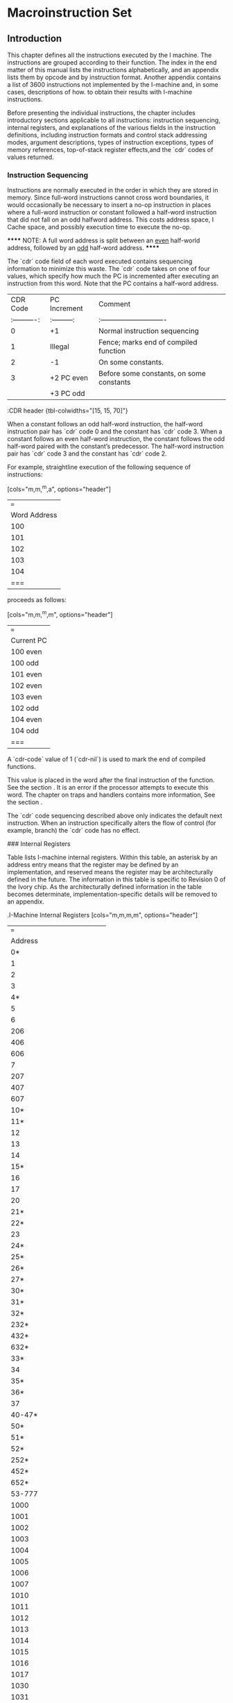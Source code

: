 #+STARTUP: align

* Macroinstruction Set

** Introduction

This chapter defines all the instructions executed by the I machine. The
instructions are grouped according to their function. The index in the end
matter of this manual lists the instructions alphabetically, and an appendix
lists them by opcode and by instruction format. Another appendix contains a list
of 3600 instructions not implemented by the I-machine and, in some cases,
descriptions of how. to obtain their results with I-machine instructions.

Before presenting the individual instructions, the chapter includes introductory
sections applicable to all instructions: instruction sequencing, internal
registers, and explanations of the various fields in the instruction
definitions, including instruction formats and control stack addressing modes,
argument descriptions, types of instruction exceptions, types of memory
references, top-of-stack register effects,and the `cdr` codes of values returned.

*** Instruction Sequencing

Instructions are normally executed in the order in which they are stored in
memory. Since full-word instructions cannot cross word boundaries, it would
occasionally be necessary to insert a no-op instruction in places where a
full-word instruction or constant followed a half-word instruction that did not
fall on an odd halfword address. This costs address space, I Cache space, and
possibly execution time to execute the no-op.

******
NOTE: A full word address is split between an __even__ half-world address,
followed by an __odd__ half-word address.
******

The `cdr` code field of each word executed contains sequencing information to
minimize this waste. The `cdr` code takes on one of four values, which specify how
much the PC is incremented after executing an instruction from this word. Note
that the PC contains a half-word address.

|     CDR Code | PC Increment | Comment                                  |
| :----------: | :---------:  | :----------------------------            |
|            0 | +1           | Normal instruction sequencing            |
|            1 | Illegal      | Fence; marks end of compiled function    |
|            2 | -1           | On some constants.                       |
|            3 | +2 PC even   | Before some constants, on some constants |
|              | +3 PC odd    |                                          |
:CDR header {tbl-colwidths="[15, 15, 70]"}


When a constant follows an odd half-word instruction, the half-word instruction
pair has `cdr` code 0 and the constant has `cdr` code 3. When a constant follows an
even half-word instruction, the constant follows the odd half-word paired with
the constant’s predecessor. The half-word instruction pair has `cdr` code 3 and
the constant has `cdr` code 2.

For example, straightline execution of the following sequence of instructions:

[cols="m,m,^m,a", options="header"]
|===
| Word Address | Cdr Code | Instruction(s) | Comment
| 100          | 0        | B A            | Packed instructions
| 101          | 3        | C              | Constant
| 102          | 3        | F D            | Packed instructions
| 103          | 2        | E              | Constant
| 104          | 0        | H G            | Packed instructions
|===

proceeds as follows:

[cols="m,m,^m,m", options="header"]
|===
| Current PC | Instruction Executed  | Cdr Code | PC Increment
| 100 even   | A | 0 | +1
| 100 odd    | B | 0 | +1
| 101 even   | C | 3 | +2
| 102 even   | D | 3 | +2
| 103 even   | E | 2 | -1
| 102 odd    | F | 3 | +3
| 104 even   | G | 0 | +1
| 104 odd    | H | 0 | +1
|===

A `cdr-code` value of 1 (`cdr-nil`) is used to mark the end of compiled functions.

This value is placed in the word after the final instruction of the function.
See the section <<_representation_of_compiled_functions>>. It is an error if the
processor attempts to execute this word. The chapter on traps and handlers
contains more information, See the section <<_exception_handling>>.

The `cdr` code sequencing described above only indicates the default next
instruction. When an instruction specifically alters the flow of control (for
example, branch) the `cdr` code has no effect.

### Internal Registers

Table <<_i-machine_internal_registers>> lists I-machine internal registers.
Within this table, an asterisk by an address entry means that the register may
be defined by an implementation, and reserved means the register may be
architecturally defined in the future. The information in this table is specific
to Revision 0 of the Ivory chip. As the architecturally defined information in
the table becomes determinate, implementation-specific details will be removed
to an appendix.

.I-Machine Internal Registers
[cols="m,m,m,m", options="header"]
|===
| Address | Read/Write | Data Type | Register Name
| 0* | RW | loc | For use by microcode only
| 1 | RW | loc | Frame Pointer (FP)
| 2 | RW | loc | Local Pointer (LP)
| 3 |  |  | Stack Pointer (SP)
| 4* |  |  | For use by. microcode only
| 5 | RW | loc | Stack Cache Lower Bound
| 6 | RW | loc/pa | BAR0 Contents
| 206 | RW | loc/pa | BAR1 Contents
| 406 | RW | loc/pa | BAR2 Contents
| 606 | RW | loc/pa | BAR3. Contents
| 7 | R  | fix | BAR0 Hashed
| 207 | R  | fix | BAR1 Hashed
| 407 | R  | fix | BAR2 Hashed
| 607 | R  | fix | BAR3 Hashed
| 10* |  |  | For use. by microcode only
| 11* |  |  | For use by microcode only
| 12 | RW | pc | Continuation
| 13 | RW | fix | DP Op
| 14 | RW | fix | Control. Register
| 15* |  |  | For use by nicrecode only
| 16 | RW | fix | Ephemeral Oldspace Register
| 17 | RW | fix | Zone Oldspace Register
| 20 | R | fix | Implementation Revision
| 21* | RW | fix | FP coprocessor present
| 22* |  |  | For use by microcode only
| 23 | RW | fix | Preempt Register
| 24* | RW | fix | Icache Control
| 25* | RW | fix | Prefetcher Control
| 26* | RW | fix | Map Cache Control
| 27* | RW | fix | Memory Control
| 30* | R  | fix | ECC Log
| 31* | R  | fix | ECC Log Address
| 32* | W | - | Invalidate Matching Map Entry for VMA in BAR0
| 232* | W | - | Invalidate Matching Map Entry for VMA in BAR1
| 432* | W | - | Invalidate Matching Map Entry for VMA in BAR2
| 632* | W | - | Invalidate Matching Map Entry for VMA in BAR3
| 33* |  |  | For use by microcode only
| 34 | RW |  | Stack cache overflow limit
| 35* |  |  | For use by microcode only
| 36* |  |  | For use by microcode only
| 37 | Reserved |  |
| 40-47* |  |  | For use by microcode only
| 50* |  |  | For use by microcode only
| 51* |  |  | For use by microcode only
| 52* | W |  | Load Matching Map Word 1 for VMA in BAR0
| 252* | W |  | Load Matching Map Word 1 for VMA in BAR1
| 452* | W |  | Load Matching Map Word 1 for VMA in BAR2
| 652* | W |  | Load Matching Map Word 1 for VMA in BAR3
| 53-777 | Reserved |  |
| 1000 | RW | --  | Top of Stack (TOS)
| 1001 | RW | --  | Array Event Count
| 1002 | RW | --  |  Binding Stack Pointer
| 1003 | RW | --  | Catch Block Pointer
| 1004 | RW | --  | Control Stack Limit
| 1005 | RW | --  |  Control Stack Extra Limit
| 1006 | RW | --  | Binding Stack Limit
| 1007 | RW | --  | PHT Base
| 1010 | RW | --  | PHT Mask
| 1011 | RW | --  | Count Map Reloads
| 1012 | RW | --  | List Cache Area
| 1013 | RW | --  | List Cache Address
| 1014 | RW | --  | List Cache Length
| 1015 | RW | --  | Structure Cache Area
| 1016 | RW | --  | Structure Cache Address
| 1017 | RW | --  | Structure Cache Length
| 1030 | RW | --  | Maximum Frame Size
| 1031 | RW | --  | Stack Cache Dump Quantum
| * = Implementation Specific
|===


The `%read-internal-register` instruction always returns the object from the
specified register with its `cdr` code set to `cdr-next`. If an internal register
has `cdr-code` bits, they can not be read by this instruction.

The `rotate-latch` register does not have an internal address and can not be read
or written with `%read-internal-register` or `%write-internal-register`.


### Memory Side Effects

Reading memory may not cause side effects. The architecture permits an
implementation to start a memory read. that it will not use, perhaps because of
instruction prefetching, perhaps while starting an array reference before an out
of bounds check is performed, perhaps because of instruction pipelining (an
instruction preceding a memory read takes a trap after the memory read
instruction has started its read), or perhaps for something else. Writing memory
using a `dtp-physical-address` is allowed to cause side effects;
`dtp-physical-address` is guaranteed not to be cached, and the write is
guaranteed to happen exactly once. Also, both the `%coprocessor-read` and
`%coprocessor-write` instructions may cause side effects; they are guaranteed to
be performed exactly once.

### Explanation of Instruction Definitions

#### Instruction Formats

In the chapter on data representation, words in Lisp-machine memory were
interpreted either as Lisp object references or as parts of the stored
representation - of these objects. This chapter reinterprets all memory words as
instructions. The processor treats a memory word as an instruction whenever it
is encountered in the body of a compiled function or, more specifically, when
the program counter points to the memory word and the word is fetched as an
instruction.

With the exception of the data types specifically designated as instructions,
there is no one-to-one correspondence between data types and instruction
formats. Instead, the data types are subdivided into classes, and each class
forms the basis of an instruction type. The packed half-word instruction data
type uses two instruction formats. See the section
<<_half_word_instruction_data_types>>.

Table 12 summarizes I-machine instruction formats and lists the data types in
each class.

.I-Machine Instruction Formats
|===
| |
|===

Table 12. .I-Machine Instruction Formats

Class of Packed Half-Word Instructions::

Instruction Type

Operand from stack format 18-bit immed. operand format

Data Types Included

DTP-PACKED- INSTRUCTION DTP-PACKED-~INSTRUCTION

Class of Full-Word. Instructions (all full-word format)::

Instruction. Type Entry instruction

Function-calling instructions

Constants

Data Types Included

`dtp-packed-instruction`

DTFP-CALL-COMPILED-EVEN OTP-CALL-COMPILED~ODD

OTP-CALL-INDERECT `dtp-call-generic`

Data-Type Code

68-77 66-77

Data-Type Code

68-77

58 51 52 53

`dtp-call-compiled-even-prefetch` 54 `dtp-call-compiled-odd-prefetch` 55
DTP-CALL~INDIRECT-PREFETCH 56

`dtp-call-generic-prefetch`

OTP-FIXNUM `dtp-small-ratio` OTP-SINGLE-FLOAT `dtp-double-float` DTP~BIGNUM
`dtp-big-ratio` DBTP-COMPLEX OTP-SPARE-NUMBER OTP-INSTANCE
OTP-LIST-INSTANCE DTP-ARRAY=INSTANCE OYP-STRING-INSTANCE OTP-NIL

dtp-LIST

`dtp-array` `dtp-string` `dtp-symbol` DTP~LOCATIVE

78

57

18 11 12 13 «14 45 46 17 28 21 22 23 24 25 26 2? 36 31Symbolics, Inc.

Table 12; continued

Instruction Type Data Types Included Data-Type Code

Constants `dtp-lexical-closure` 32 `dtp-dynamic-closure` 33
DTP-COMPILED-FUNCT ION 34 `dtp-generic-function` 35 `dtp-spare-pointer-1` 36
BTP-SPARE-POINTER-2 37 `dtp-physical-address` 4a `dtp-spare-immediate-1` 44
`dtp-spare-pointer-3` 42 `dtp-character` 43 DTP~SPARE-POINTER-4 Aq
`dtp-even-pc` 46

DTP-ODD=PC 47 Value Cel] Contents : DTP-EXTERNAL~VALUE-CELL-POINTER 4

Illegal Instructions::

OTP-NULL a DTP—MONITOR-FORWARD 1 `dtp-header-p` 2 `dtp-header-i` 3
`dtp-one-q-forward` 5 `dtp-header-forward` 6 DTP-ELEMENT~FORWARD 7
DTP-GC~FORWARD 45


The following paragraphs describe these formats and their interpretations.

Full-Word Instruction Formats::

Function-Calling Instruction Formats::

A word of data type `dtp-call-`xxx contains a single instruction. The
instruction contains a data-type field, which is used as the opcode, and an
address field. as shown in Figure 21. This kind of instruction starts a function
call.

Figure 21. I-machine instruction formats.

Entry-Instruction Format::

An. entry instruction is a word of type `dtp-packed-instruction`, that actually
contains one full-word instruction. Its format, shown in Figure 21,°is

Bits _ Meaning <39: 38>".Sequencing code = “add 2 to P". <37:36>
`dtp-packed-instruction` — <35: 28> Opcode of second half word, unused <27:26>
Addressing mode of second half word, unused <25 .18> Number of required+optional
args, biased by +2 <17:18> entry. instruction opcode. 1 bit says whether &rest
is accepted. <9:8> Immediate addressing mode <7 78> Number of required args,
biased by +2

The. hardware will dispatch. to one of two microcode starting addresses
according to the value of the &rest-accepted bit.

Constant Formats::

The processor treats any word whose data type is that of an object reference asa
constant. The processor pushes the object reference itself onto the control.
stack and sets its `cdr`. code to. `cdr-next` for any object. that is pushed onto
the control stack, unless otherwise specified.

Value Cell Contents::

A. word of data type `dtp-external-value-cell-pointer` contains the address of a
memory cell. Using a `data-read`  operation, the processor pushes the word
contained in the addressed cell onto the control stack, following invisible
pointers if necessary. Typically this pointer addresses a symbol’s value or
function cell.

Illegal Instruction Formats::

A word of. any data type other than those listed above cannot be
executed as an instruction. The processor will trap out if it encounters
such a word. A later chapter contains further information on trapping.
See the section <<_exception_handling>>.

Packed Half-Word instruction Formats::

This is the most common instruction format. The word with data type
`dtp-packed-instruction` contains two 18-bit instructions, which are packed into
the word as shown:

The first instruction executed is called the "even half-word" instruction, and
is found in bits 0 through 17, The "odd half-word" instruction is executed
later, and is found in bits 18 through 35. Since the data portion of the word is
normally only 82 bits, 4 bits are "borrowed". from the data type field. (The
ones in bit positions <86-37> are the upper two binary digits of any
`dtp-packed-instruction` opcode, a number between 60 and 77 octal.)

Each of the two instructions in this format can be further decomposed. See
Figure 21. As the figure shows, there are two basic 18-bit formats.

Format for 10-Bit Immediate Operand::

The 10-bit-immediate-operand format is for those instructions that include an
immediate operand in. their low-order ten bits. The immediate operand can be
interpreted as a constant or as an offset – signed or unsigned, depending on the
instruction. There are two special subcases of this instruction format: field
extraction instructions and branch and loop instructions.

Format for Field Extraction::

The field-extraction format is for instructions used to extract and deposit
fields from words of different data types. The field is specified in the
instruction by the bottom 10 bits. Bits 0 through 4 specify the location of the
bottom bit of the field, ~- that is, the rotate count – and bits 5 through 9
specify (field size - 1). For load- byte. instructions, Idb, char-Idb, and the
like, the rotate-count that the instruction should specify is (mod (- 32
bottom-bit-location) 32), and for deposit-byte instructions, dpb and the like,
the rotate-count should specify the bottom-bit location.

The. extraction instructions take a single argument. The deposit instructions
take two arguments. The first is the new value of the field to deposit into the
second argument. It is illegal, though not checked, to specify a field with bits
outside the bottom 32 bits:

Format for Branch Instructions::

Branch instructions are a subclass of 10-bit-immediate-format instructions. They
use the immediate argument as a signed half-word offset.

Format for Operand From Stack::

Packed half-word. instructions that address the control stack. use the
operand-from- stack format: They. have a 10-bit field that specifies an address
into the stack… If one of these. instructions takes more than
one. operand, the addressed operand is the last operand of the
instruction and the other operands are popped. off the top of the’stack.
If the instruction produces a value, then the value is pushed ‘on. top
of the stack.

Control Stack Addressing Modes::

Operand-from-stack instructions reference operands on the control stack relative
to one of three pointers to various regions of the current stack frame. The
lower -ten-bit field of one of these constitutes the operand specifier, whose
bits are interpreted as follows. Bits 8 and 9 of the instruction are used to
select the pointer, while bits 0 through 7 are used as an unsigned offset. The
processor interprets bits 8 and 9 as:

00 Frame Pointer - The address of the operand is the Frame Pointer plus the
offset.

01 Local Pointer - The address of the operand is the Local Pointer plus the
offset.

10 Stack Pointer - The address of the operand is the Stack Pointer (prior to
popping any other operands) plus the offset minus 255, unless the offset is 0.

For example, if the offset is 255, then the operand is the top of stack.. Note
that this operand will not be popped. If the offset is 1, then the operand is
the contents of the word pointed to by (Stack Pointer minus 254).. This mode is
used ‘for the management of arguments for pop instructions, as described in the
next paragraphs. .

In the special case when the offset is 0, the operand is popped off the top of
stack, before any other operands have been popped off (this operand is still the
last argument of the function, though). This special case is called the".sp-pop
addressing mode". For example, the following sequence could be used to add two
numbers, neither of which is to be saved on the stack for later use, and to
leave the result of the addition on the stack.

push LP|@ ;push -arg2 on the stack

push LP]4 ;push arg2 on the stack

add sp-pop ;pops arg2 then arg1 off stack, jadds, then pushes the result

i Immediate - The last operand is not on the stack at all, but is a fixnum whose
value is. the offset possibly sign-extended to 32 bits, depending on the
instruction. This case is called the".immediate addressing mode". not to be
confused with 10-bit immediate format instructions, which have no operand
specifier since they are always immediate. In some cases, the stack location
address specified is the operand used as an object of the instruction in
some way. This case is called".address-operand addressing mode". For
instructions that employ the address-operand mode, the immediate and sp-pop
modes are illegal.

Note that it is always the last argument of an instruction that is specified by
the operand specifier of the operand-from-stack format: the others, if there are
any, are not explicitly specified by the instruction and are always popped off
the stack in order.

Refer to the chapter on function calling for a description of the control stack
and the -processor’s stack pointers. See the section <<_control_stack>>.

#### Arguments: the Data Types Accepted

In the instruction definitions in this document, the Arguments field lists the
arguments that the instruction requires and the valid data types for these
arguments. The data types listed are those that the instruction accepts without
taking an error pre-trap. See the section <<_operand_reference_classification>>.

Ali numeric instructions, including those listed in the section
<<_numeric_instruction>>. as well as equal-number, greaterp, lessp, plusp,
minusp, zerop, and logtest, accept all numeric data types. The only spare data
type that numeric instructions accept is `dtp-spare-number`, which will cause an
instruction exception.

The Exception field of an instruction definition lists those data types that the
instruction accepts as valid (that is, that do not cause an-error pre-trap) but
that are not supported in hardware.

#### Types of Instruction Exceptions

An instruction exception occurs when an instruction needs to perform some
operation that is not an error, but is not directly supported by the hardware.
Instruction exceptions are post-traps, called (usually) with whatever arguments
the instruction takes. The contract of the trap handler is to emulate the
behavior of the particular instruction. See the section".Exception Handling".

The instruction definitions document any instruction exceptions that may occur
during execution of the instruction. The description includes the conditions
under which an exception will occur, the arguments passed to the exception
handler (excluding the trap-vector-index and fault-pc supplied with all traps),
and the number of values returned by the exception handler. Exception handlers
always return values with `return-kludge`, and TOS is always valid afterwards. —

#### Types of Memory References

There is a class of instructions that address main memory (as opposed to stack
memory). The operands for these instructions are memory addresses. Different
instructions make conceptually different kinds of read and write requests to the
memory system. The different types of memory cycles for these different types of
memory requests are summarized here and described later in this section: The
classification of Lisp data types according to type of operand reference – data,
header, header-forward, and so on – is made in the chapter on data:
representation. See the section <<_operand_reference_classification>>.

Table <<_memory_cycles>> shows the action taken for each category of data when
read from memory in a given type of memory cycle. This table refers only to
memory reads and to themory cycles that consist. of a read followed by a write.
(An instruction that writes memory without reading first is called a "raw
write". The table omits these.) Note that the categories overlap.

.Memory Cycles
|===
| |
|===

’ Table 13. . Memory Cycles

Cycle Code Data Null Header HFWD EFWD 1FWD EVCP GC Mon- Point- Type itor
er `data-read`  @ – trap trap ind ind ind ind trap mtrp. trnspt `data-write`
1 - ~ trap ‘ind ind ind ind trap mtrp - `cdr-read` 9 - - trap ind ind - -
trap - - bind-read 4 - - trap ‘ind tnd ind - trap mtrp trnspt bind-r-mon
2 - of trap ind ind ind - trap ind trnspt bind-write 5 - - trap ind ind
ind - trap mtrp <= bind-w-mon 3 - - trap ind ind ind - trap ind = -
header-rd 6 trap trap - ind trap trap trap trap trap trnspt struc-offset
7 - - - ind - - - trap. - - scavenge 8 - - - - - - - trap. - trnspt
gc-copy 18 - > - - - - - trap - ~ raw-read a1 - - - - - - - = - -
Legend: Normal action ind Indirect through forwarding pointer. This also
enables transport trap if word addresses oldspace, and transport trap
takes precedence if it occurs. trap Error trap. Takes precedence over
transport. mtrp Monitor trap (different trap vector entry than error
trap). This

‘ also enables transport trap if word addresses oldspace, and transport
trap takes precedence if it occurs.

trnspt Enable transport trap if word addresses oldspace.

Note that the operations described apply. only to objects addressed as though
they were located in main memory, not those already on the control stack.

If an error occurs during a memory operation, the processor aborts the
instruction and invokes a Lisp error handler. The arguments to the error handler
are the microstate, and the virtual memory address (VMA). From the microstate,
the Lisp handler will look up the type of error in an error table. See the
section".Exception Handling".

`data-read`  Operations

Cycle Code Data Null Header HFWD EFWD 1FWD EVCP GC Mon- Point- Type itor
er `data-read`  a - trap trap ind ind ind ind trap mtrp trnspt

Most operands are fetched with a `data-read`  operation. This reads the word
located at the requested memory address. If the word obtained is a forwarding,
that is, invisible, pointer (`dtp-header-forward`, `dtp-element-forward`,
`dtp-one-q-forward`, or `dtp-external-value-cell-pointer`), then the pointer’s
address field is used as the new address of the cell. The content of this new
address is then read and checked to see if it is an invisible pointer. The
process is repeated until a non-invisible-pointer data type is encountered. The
word finally obtained is returned as the result of the `data-read`  operation.
During this pointer following, sequence breaks are allowed so that loops can be
aborted. If at any point’ `dtp-null`, a header (`dtp-header-p`, `dtp-header-i`),
or a special marker (non-invisible pointer – `dtp-gc-forward`) is encountered,
the error causes the instruction performing the data read to take an error trap.
If a dtp-mon‘tor-forward is encountered, the instruction takes a monitor trap.
If a data location that is read contains an address in oldspace and transport
traps are enabled for the page containing the word read , a transport trap
handler is invoked to evacuate the object and then the `data-read`  is resurned.
See the section".I-machine Garbage Collection".

 `data-write`  Operations

* Cycle Code Data Nuil Header HFWD EFWD LFWD EVCP GC Mon- Point- Type
itor . er  `data-write`  4 - - ‘trap ind ind ind ind trap mtrp -

When most operands are written to memory, a  `data-write`  memory read operation is
first performed. This checks the requested location to determine whether an
invisible pointer is present. If so, the address of the pointer is used as the
new address of the cell. The contents of the new address is read and checked to
see if

it.is an invisible pointer. If.a ‘header or special marker (`dtp-gc-forward` but
not `dtp-null`) is encountered in any location, the error causes the instruction
doing the data write to take an error trap. If a `dtp-monitor-forward` is
encountered, the instruction takes a monitor trap. If the contents of a location
is:a forwarding pointer, a check for oldspace is made before indirection. When
the process terminates, the contents of the final location, which are being
replaced; are not transported… The process is repeated until a
non-invisible-pointer data type is

* found, at which point a write normally follows and the data is stored in the
last location, preserving the `cdr` code of the.location into which it stores.

`cdr-read`  Operations Cycle Code Data Null Header HFWD EFWD IFWD EVCP GC…
Mon- Point- ‘Type . itor, er

_ `cdr-read` 9° - - trap ind ind - - trap - -

Memory references made only to determine the `cdr-code` of a location use a `cdr`-
read operation. This kind of reference follows pointers of the type
`dtp-header-forward` or `dtp-element-forward`, which forward the entire memory
word, including the `cdr` code. (Recall that a `dtp-header-forward` pointer is
used. by the system to replace an element when it is necessary to change the
`cdr-code` of a _ cell in the middle of a `cdr-code`d list. See the section
<<_forwarding_invisible_pointers>>. The `cdr-read` operation returns the contents
of the `cdr-code` field of the finally found word.

Forwarding pointers (`dtp-one-q-forward` and `dtp-external-value-cell-pointer`)
that forward only the contents (that is, the data-type and pointer fields) of
the cell are not followed. Instead, the `cdr` code of the word containing such a
pointer is returned.

Having extracted the relevant `cdr` code, the instruction doing the `cdr` read takes
action according to-the value returned, as explained in the section on lists.
See the section <<_representations_of_lists>>.

If a header or `dtp-gc-forward` data type is encountered, the error causes
the instruction making the reference to take an error trap.

Bind-Read Operations::

Cyele Code Data Null Header HFWD EFWD 1FWD EVCP GC Mon- Point- Type ttor
er

bind-read 4 - - trap ind ind ind = trap mtrp trnspt bind-r-mon 2 - -
trap ind tnd ind - trap ind = trnspt

The binding instructions, unbind-n, %restore-binding-stack, and
bind-locative-to-value, change the value cell, not the contents of the value
cell, of a variable. `dtp-external-value-cell-pointer` is an invisible pointer
‘that points to the value cell in memory. Since binding should create a new
value cell, the system does not follow `dtp-external-value-cell-pointer` when
doing bindings, In all other respects this operation is the same as a `data-read`
memory operation, except that encountering `dtp-null` does not cause a trap. . .

A subcategory of this type of operation is the. bind-read-no-monitor operation.
This operation, as opposed to the normal binding read, does not trap out if a
`dtp-monitor-forward` pointer is encountered. Instead, it just follows the
pointer.

Bind-Write Operations::

Cycle Code Data Null Header HFWD EFWD 1FWD EVCP GC Mon- Point- Type . |
| utor er | bind-write 5 - trap ind ind ind - trap mtrp - bind-w-mon 3.
«- - trap ind ind ind = trap ind -

A bind-write operation is like a  `data-write`  memory operation except that it does
not follow external-value-cell pointers. See the section".Bind-Read Operation".
in NS Users Manual. A subcategory of this type of operation is the
bind-write-no- . monitor operation. This operation, as opposed to the normal
binding write, does

’ not trap out if a `dtp-monitor-forward` pointer is encountered. Instead,
it just follows the pointer.

`header-read`  Operations::

Cycle Code Data Null Header HFWD EFWD 1FWD EVCP GC Mon- Point-

Type | itor er header-rd 6 £«trap trap - ind trap trap trap trap trap
trnspt

Instructions that reference objects represented in memory as structure objects
use a `header-read`  operation to access the header. This reads the word at the
requested address. If the word is a header, the header is returned. If the word
is a header-forward pointer, the address field of this invisible pointer is used
as the new address of the header. The word at this new address is checked, and
the process repeated until a header is found. If at any point something other
than a header or header-forward pointer is found, the error causes, the
instruction performing the `header-read`  operation to take an error trap. If the
data location that is read (without a trap) contains an address in oldspace, a
transport trap handler is invoked to evacuate the object and then the
`header-read`  is resumed.

Structure-Offset Operations::

Cycle Code Data Null Header HFWD EFWD 1FWD EVCP.GC . Mon- Point- Type
itor. er struc-offset- 7) - ee ind = - - trap - =

The. Lisp operation %p-structure-offset uses the struc-offset type’ of
reference’ to return `the structure header. This. type of reference. follows
-header-forwarding pointers as. necessary and traps out if.a `dtp-gc-forward` is
encountered.' A structure-offset reference is enabled only by bits in a
%memory-read or block-read type of instruction.

Garbage-Collection Operations::

Cycle Code Data Null Header HFWD EFWD 1FWD EVCP GC Mon Point- . Type
itor er scavenge 8 - - - - - - - trap - trnspt gc-copy 18 - - ~ - ~ - ~-
trap ~ –

Memory references of the types scavenge and gc-copy.are used internally by the
garbage collector. References of these types. trap out when a.`dtp-gc-forward`
is encountered. Scavenge references perform transports; ge-copy references
do not. Either type of reference is enabled. only by bits in a %memory-read or
block-read type of instruction.

Unchecked Operands::

Cycle Code Data Null Header HFWD EFWD 1FWD EVCP GC .. Mon- Point- Type
itor er raw-read 41 - - - ~ - - - - - _

A raw memory reference has all the indirection (pointer following), trapping,
and transporting possibilities disabled. During stack encaching and decaching,
transfers of data between main memory and the stack cache use raw-read and
raw-write operations, %p-ldb and %p-dpb are among the users of raw references.
Note’ that raw-write operations maintain the modified and ephemeral-reference
bits in. the PHT just as other write operations do.

#### Top-of-Stack Register Effects

The top-of-stack (TOS) register is a scratchpad location that contains a copy of
the contents of the top of the control stack. The possible effects of an
instruction on this register affect the code the compiler is allowed to
generate. Sometimes the compiler must insert extra movem SP|0 instructions to
restore the cortect value to the TOS register. The TOS register is valid if its
contents are known to be identical to the contents of the location indicated by
the stack pointer (SP/0); otherwise, the TOS is invalid.

In. the instruction descriptions that follow, the possible effects that an
instruction can have on the TOS register are indicated by the following phrases:

Valid before The register must be valid before the instruction.

Valid after . The register will be made valid by the instruction.

Invalid after The register can be made. invalid by the instruction. Unchanged
Status after the instruction same as status before, except if an sp-pop operand
is used or if the instruction modifies its operand and the operand happens to be
the top word in the stack, in which case TOS is invalid after.

#### Cdr Codes of Values Returned

Every operation that returns a value – this includes all true Lisp
operations

- pushes that value on the stack. Thus, after an instruction has executed, the
stack no longer contains the instruction’s arguments but instead contains the
result of the operation. Instructions that do not return a value – for example,
`rplacd`, aset, pop – pop off all of their arguments. Every instruction that
produces a value and pushes it on the stack sets the `cdr` code of the pushed word
to 0 (`cdr-next`). The only exceptions are as follows:

- The start-call instructions produce 3 (illegal in lists) in the `cdr-code`
fields of the frame header on the stack.

- A memory read or block read instruction – one of `%memory-read`,
`%memory-read-address`, `%block-n-read`, or `%block-n-read-shift` – can copy the
`cdr` code of the word from memory into the word on the stack.

- The `push-apply-args` operation. can produce 1 (`cdr-nil`) or 2
(`cdr-normal`) in the `cdr-code` field of words on the stack.

- The `catch-open` instruction can produce any value in the `cdr`-eode field
of certain words in the catch block.

- The `catch-close` instruction produces 2 or 8 in the `cdr` code of the PC
it saves before jumping to an unwind-protect cleanup handler.

- `%p-tag-dpb` can be used to store into the stack.

- `%set-tag` can be used to produce any `cdr` code but is usually programmed
to produce `cdr-next`.

- The instructions increment, decrement, set-to-car, set-to-cdr,
`set-to-cdr-push-car` (`car` pushed with `cdr-next`), %block-n-read-alu, and
%pointer-increment store into their stack,operands, preserving the `cdr` code that
was in.the stack location,

- movem, pop, set-sp-to-address-save-tos, stack-bit, stack-bit-address,
`return-kludge`, %merge-cdr-no-pop, and %set-cdr-code-n store into their stack
operands and set the `cdr` code to some value other than.that of the stack
location (that is, these instructions do not. preserve the original `cdr` code);
See the section ".Revision 0 Stack-bit". See the section ".Revision 0
Stack-bit-address".. See the section ".Revision 0 Return-kludge".

## The Instructions

The I-machine implements 210 instructions in 14 categories. There are:

  10 list-function
  24 predicate
  29 numeric
  1.  data-movement
  8 field-extraction
  10 array-operation
  19 branch-and-loop
  20 block
  12 function-calling
  4 binding
  2 catch
  24 lexical-variable-accessing
  11 instance-variable-accessing, and
  27 subprimitive ,

instructions.

### List-Function Operations

car, `cdr`, set-to-car, set-to-cdr, `set-to-cdr-push-car`, rplaca, `rplacd`,
rgetf, member, assoc

The Lisp predicate instructions eq, eql, and endp are documented elsewhere. The
Lisp functions cons and ncons are implemented in macrocode. Refer also to the
following topics:

%allocate-list-block %allocate-structure-block

`car` Instruction

Format Operand from stack Value(s) Returned 1 Argument(s) 1: Opcode 0

arg `dtp-list` , `dtp-locative`, `dtp-list-instance`, or `dtp-nil`

Immediate Argument Type Signed

Description If the type of arg is `dtp-list` , pushes the `car` of arg on the
stack.

If the type of arg is `dtp-locative`, pushes the contents of the location
arg references on the stack.

If the type of arg is `dtp-nil`, pushes `nil` on the stack.

Exception Conditions: Type of arg is `dtp-list-instance`. Arguments: arg
Values: 1

Memory Reference `data-read`

Register Effects TOS: Valid after

Instruction

Format Operand from. stack Value(s) Returned 1

Argument(s) 1: . Opcode 1

_arg `dtp-list` , `dtp-locative`,

`dtp-list-instance`, or `dtp-nil`

Immediate Argument Type Signed

Description If the type of arg is `dtp-list` , pushes the `cdr` of arg on the
stack.

If the type-of arg is `dtp-locative`, pushes the contents of the location arg
references on the stack.

If the type of arg is `dtp-nil`, pushes `nil` on the stack. Exception Conditions:
Type of arg is `dtp-list-instance`.

Arguments: arg Values: 1

Memory Reference `cdr-read` , then `data-read`  if `cdr-normal`

Register Effects TOS: Valid after

`set-to-car` . Instruction

Format Operand from stack, ~ Value(s) Returned 0 address-operand mode
(immediate and Sp-pop operand modes undefined)

Argument(s) 1: Opcode 140 arg, the address operand, `dtp-list` ,

`dtp-locative`, `dtp-list-instance`,

or `dtp-nil`

Immediate Argument Type Not applicable Description Replaces arg with the car
of arg. Does not change the `cdr` code of the operand. See the instruction car,
page 92. Exception Conditions: Type of arg is `dtp-list-instance`. Arguments:
arg (address of operand as locative) Values: 0 Memory Reference `data-read`

Register Effects TOS: Unchanged

set-to-`cdr` : Instruction

Format Operand from stack, Value(s) Returned 0 address-operand mode
(immediate and sp-pop operand modes. undefined)

Argument(s) 1: Opcode 141 arg, the address operand, `dtp-list` ,

`dtp-locative`, `dtp-list-instance`

or `dtp-nil`.

Immediate Argument Type Not applicable Description : Replaces arg with the `cdr`
of arg. Does not change the `cdr` code of the operand. See the instruction `cdr`,
page 938. Exception Conditions: Type of arg is `dtp-list-instance`.

Arguments: arg (address of operand as locative) Values: 0

Memory Reference `cdr-read` , `data-read`

Register Effects TOS: Unchanged

`set-to-cdr-push-car` Instruction

Format Operand from stack, Value(s) Returned 1 address-operand mode
(immediate and Sp-pop operand modes undefined)

Argument(s) 1: Opcode 142 arg, the address operand, `dtp-list` ,

`dtp-locative`, `dtp-list-instance`,

or `dtp-nil`

Immediate Argument Type Not applicable

Description.

Computes the ¢ar and the `cdr` of arg. Pushes the `car` onto the stack with
a `cdr` code. of `cdr-next` and stores the `cdr` back into arg leaving the `cdr`
code of the operand unchanged.

Exception Conditions: Type of arg is `dtp-list-instance`. Arguments: erg
(address operand as locative) Values: 1

Memory Reference `data-read` , `cdr-read`, `data-read`

Register Effects TOS: Valid after

rplaca : : Instruction

Format. Operand from stack Value(s) Returned 0

Argument(s) 2: Opcode 200 argl.dtp-list, `dtp-locative` or

`dtp-list-instance`;

arg2 any data type

Immediate Argument Type. Signed

Description o Replaces the `car` of arg1 with arg2. *

Eh rrp Les

Exception . Conditions: Type of arg] is `dtp-list-instance`. Arguments:
argi, arg2

Values: 0 Memory Reference `data-write`

Register Effects TOS: Valid before, invalid after



`rplacd` Instruction

Format Operand from stack Value(s) Returned 0

Argument(s) 2: Opcode 201 argl `dtp-list` , `dtp-locative`

or `dtp-list-instance`;

arg2 any data type

Immediate Argument Type Signed

Description _ ns 4 ~ Replaces the `cdr` of arg1 with arg2. ‘¢5<% wer CA a
SE.

. del pee aaplianpr Cape AQ. Exception ey Caertag~ Come -

Conditions: Type of arg is `dtp-list-instance`. Type of argl is `dtp-list`
and the `cdr` code of the referenced cell is not `cdr-normal`. See the
section".Revision 0 Rplacd".

Arguments: arg1, arg2 Values: 0

Memory Reference `cdr-read` , then `data-write`

Register Effects TOS: Valid before, invalid after

### Interruptible Instructions

. The next three instructions are interruptible. If a sequence break request
arrives while one of these instructions is executing, the instruction is aborted
and control passes to the sequence break handier.. When the handler returns, the
instruction is restarted from the beginning. Similarly, if a page fault or
transport trap occurs, the instruction is aborted and restarted from the
beginning. None of these instructions store into their arguments. It is possible
when processing an extremely. long list for the instruction never to complete
because sequence breaks occur more often than the time it takes the instruction
to complete, or because not all of the pages referenced by the instruction will
fit in main memory simultaneously. This condition is detected by software, by
comparing the PC on two successive sequence breaks, and causes control to be
diverted to a macrocode subroutine that performs the equivalent function of the
instruction. This will not happen often. ,

rgetf

Instruction

Format Operand from. stack Value(s): Returned 2

Argument(s) 2: Opcode 225 argl any data type; arg2 `dtp-list` , `dtp-nil`, or
`dtp-list-instance`

Immediate Argument Type Signed

Description

Searches the list. arg2 two elements. at a time, succeeding if the first
element of a pair is`eql`to argl, failing if the end of the list.is
reached without finding a match. Upon failure, both values returned are
nil. Upon success, the first value returned is the second element of the
matching pair, and the second value returned is the tail of arg2 whose `car` is
that second element. The second value serves as a success/failure indicator and
-also can be used with rplaca to change the property value. The length of the
list is supposed to be a multiple of two; if the list is of odd length and a
match occurs atthe end of the list, an instruction exception occurs so software
can decide whether this is an error. If no match occurs, no exception is taken,
whether or not the list length is
odd. Note that each sublist is subject to the type-checking errors and
exceptions that the initial list is subject to. See the section
<<_interruptible_instructions>>. page 98.

Exception

Conditions: Type of arg1 is `dtp-double-float`, `dtp-bignum`, `dtp-big-ratio`,
`dtp-complex`, or `dtp-spare-number` (eq test not sufficient). A match
occurs at the end of an odd-length list. Any sublist of arg2 is of type
`dtp-list-instance`.

Arguments: argl, arg2

Values: 2

‘Memory reference `data-read` , `cdr-read`

4

Register Effects TOS: Valid before, valid after

member — Instruction * Format Operand from stack Value(s) Returned 1
Argument(s) 2: . Opcode 226

argl any data type; arg2 `dtp-list` , `dtp-nil`, or `dtp-list-instance`

Immediate Argument Type Signed

Description

Returns `nil` or a tail of arg2. whose `car` is`eql`to argl. . This implements the
cl:member function and approximates the zl:memq function. Note that each sublist
is subject to the type-checking errors and exceptions that the initial list is
subject to. See the section ``Interruptible Instructions". page 98.

Exception Conditions: Type of arg] is `dtp-double-float`, `dtp-bignum`, ’
`dtp-big-ratio`, `dtp-complex`, or `dtp-spare-number`

(eq test not sufficient). Any sublist of arg2 is.of type
`dtp-list-instance`.

Arguments: argl, arg2

Values: 1

Memory Reference `cdr-read` , `data-read`

Register Effects TOS: Valid before, valid after

assoc

Instruction

Format Operand from stack Value(s). Returned 1

Argument(s) 2: Opcode 227 argl any data type; ~ arg2 `dtp-list`, `dtp-nil`,
or `dtp-list-instance`

Immediate Argument Type Signed

Description

Returns `nil` or an element of arg2 whose `car` is eq! to arg1. This implements the
chassoc function and approximates the zl:assq function. Note that each sublist
is subject to the type-checking errors and exceptions that the initial list is
subject to. See the section ``Interruptible Instructions". page 98.

Exception

Conditions: Type of argl is `dtp-double-float`, `dtp-bignum`, `dtp-big-ratio`,
`dtp-complex`, or `dtp-spare-number` (eq test not sufficient). Any sublist
or element of arg2 is of type `dtp-list-instance`.

Arguments: argl, arg2

Values: 1

Memory Reference `cdr-read` , `data-read`

Register Effects TOS: Valid before, valid after BAR-1 modified

101

### Predicate Instructions

Binary predicates: eq, eq-no-pop, eql, eql-no-pop, equal-number,
equal-number-no-pop, greaterp, greaterp-no-pop, lessp, lessp-no-pop,
logtest, logtest-no-pop, type-member-n (four instructions),
type-member-n-no-pop (four instructions). Unary predicates: endp, plusp,
minusp, zerop.

Refer also. to the subprimitive instructions %unsigned-lessp and
%ephemeralp.

eq Instruction `eg-no-pop` Format Operand from stack Value(s) Returned 1
(2 for no-pop) Argument(s) 2: Opcode 270 (274 for no-pop)

argl any data type arg2 any data type

Immediate Argument Type Signed

Description

Pushes`t`on the stack if the operands reference the same Lisp object; otherwise,
pushes `nil` on the stack. The no-pop version of this instruction leaves the first
argument arg1 on the stack. (Note that, in the presence of forwarding pointers,
two references may refer to the same object but not be`eq`or egl.)

Exception None

Memory Reference None

Register Effects TOS: Valid before, valid after


eql Instruction

eql-no-pop oF Format. Operand from stack Value(s) Returned 1 (2 for
no-pop) Argument(s) 2: Opcode 263 (267 for no-pop)

argl any data type arg2 any data type

Immediate Argument Type Signed

Description

Returns ¢ if the two arguments are`eq`or if they are numbers of the same type
with the same value; otherwise returns `nil`. Note. that for `dtp-single-float`,
+0 and -0 are not eqi. Also, (eql 0 0.0) is false. The no- pop version of this
instruction leaves the first argument on the stack. egl returns `nil` without
trapping any time the data types of the arguments are different. (Note that, in
the presence of forwarding pointers, two references may ‘refer to the same
object. but not be`eq`or eql.)

Exception

Type: Arithmetic dispatch .

Conditions: Types of arg] and arg2 are equal and one of
`dtp-double-float`, `dtp-bignum`, `dtp-big-ratio`, `dtp-complex`, or
`dtp-spare-number`. (but arg1 and arg2 are not eq).

Arguments: arg1, arg2

Values: 1 for normal version

2 for no-pop version (returns arg1 to become the non-popped argument).

Memory Reference None

Register Effects TOS: Valid before, valid after

equal-number Instruction equal-number-no-pop Format Operand from stack
Value(s) Returned 1 (2 for no-pop) Argument(s) 2: Opcode 260 (264 for
no-pop)

arg1 any numeric data type arg2 any numeric data type

Immediate Argument Type Signed

Description

Tests the two arguments for numerical equality and pushes`t`or `nil` on the stack
according to the result. Note that (equal-number 0 0.0), which is also written
(= 0 0.0), is true, in contrast to (egl 0.0.0), which is false. The no-pop
version of this instruction leaves the first argument on the stack.

Exception Type: Arithmetic dispatch Conditions: Types of arg1 and arg2.are
numeric, but not both dtp-fixnum or `dtp-single-float`. Floating point
exceptions. Arguments: argl, arg2 Values: 1 for. normal version 2 for no-pop
version (returns argl to become the non-popped argument). :

Note that equal-number or equal-number-no-pop will take an exception
even if the arguments are`eq`but are not `dtp-fixnum` or `dtp-single-float`.

Memory Reference ‘None

Register Effects TOS: Valid before, valid after


* greaterp . Instruction

greaterp-no-pop

Format Operand from stack Value(s) Returned 1 (2. for. no-pop)

Argument(s) 2: Opcode 262 (266 for no-pop) argl any numeric data type ,
arg2 any numeric data type

Immediate Argument Type Signed

Description

Tests if arg > arg2, and pushes`t`or `nil` on the stack according to the
result, The no-pop version of this instruction leaves the first.
argument.on the stack.

Exception Type: Arithmetic. dispatch Conditions: Types of ergi and arg2
are numeric, but not. both `dtp-fixnum` or `dtp-single-float`. Floating
point exceptions. Arguments: argl, arg2 . Values: 1 for normal version 2
for no-pop version (returns arg1 to become the non-popped argument).

Memory Reference None

Register Effects TOS: Valid before, valid after

lessp

lessp-no-pop

Format Operand from stack

Argument(s) 2 argl any numeric data type arg2 any numeric data type

Immediate Argument Type Signed

Description

Instruction

Gebers

Value(s) Returned 1 (2 for no-pop)

Opcode 261 (265 for no-pop)

Tests if arg! <.arg2, and pushes`t`or `nil` on the stack according to the
result. The no-pop version of this instruction leaves the first argument
on

the stack.

Exception Type: Arithmetic dispatch

Conditions: Types of arg] and arg2 are numeric, but not both `dtp-fixnum`
or. `dtp-single-float`.

Floating point exceptions.

Arguments: argl, arg2

Values: 1 for normal version

2 for no-pop version (returns argl to become the

non-popped argument).

Memory Reference None

Register Effects TOS: Valid before, valid after


logtest : Instruction

logtest-no-pop Fae Format Operand from stack Value(s) Returned 1 (2 for
no-pop) Argument(s) 2: Opcode 273 (277 for no-pop)

argl any numeric data type arg2 any numeric data type

Immediate Argument Type Signed

Description

Pushes`t`on the stack if any of the bits designated by 1s in the first
argument.are 1s in the second argument; otherwise, pushes `nil`. The no-pop
version of this instruction leaves the first argument on the stack. The effect.
of this instruction is

(not (zerop (logand arg1 arg2))).

Exception Type: Arithmetic dispatch Conditions: Types of arg1 and arg2
are numeric, but not both `dtp-fixnum`.

Arguments: argl, arg2

Values: 1 for normal version 2 for no-pop version (returns argl to
become the non-popped argument).

Memory Reference None

Register Effects TOS: Valid before, valid after



type-member-n [I Instruction

type-member-n-no-pop JI 2st Format 10-bit. immediate Value(s) Returned 1
@ for. no-pop) Argument(s) 2: Opcode 40-43 (44-47 for no-pop)

argl any data type I `dtp-fixnum` (the immediate)

Immediate Argument Type 10-bit mask

Description

n is a number between 0 and 15 inclusive. Two bits of n are part of the opcode
and two bits are taken from the immediate argument. 7 specifies which 8-bit
field, aligned on a 4-bit boundary, of a 64-bit vector the immediate is
specifying. The 8 least-significant bits of the immediate field J are then
inserted into a background of 64 zero bits. The data type of arg!, the argument
on top of the stack, is then used to create a bit vector of zeros, except with a
one in the slot for the data type. The two vectors are then ANDed together. If
the result is nonzero, then`t`is returned, otherwise `nil` is returned. The no-pop
version of this instruction leaves the argument on the stack.

The fields specified by type-member-n are shown below.

63 55 47 39 31 23 15 7 8 /nee, [N=-~ 1 [, /= [/ n=14 n=12 n=16 n=8 n=6
n=4 n=2 n=8 Exception None’

Memory Reference None

Register Effects TOS: Valid after

endp



Instruction Format Operand from. stack Value(s) Returned 1 Argument(s)
1: Opcode 2 arg `dtp-list`, `dtp-list-instance`, or `dtp-nil`

Immediate Argument Type Signed

Description Pushes`t`on the stack if arg is `nil`; otherwise pushes `nil`.

Exception. None Memory Reference ‘None

Register Effects TOS: Valid after



plusp

Instruction

Format Operand from stack Value(s) Returned 1

Argument(s) 1: Opcode 36 arg any numeric data type

Immediate Argument Type Signed

Description

Pushes`t`on the stack if the argument is a positive number strictly
greater than zero; otherwise pushes `nil` on the stack. This is an
optimization of © arg 0).

Exception Type: Arithmetic dispatch Conditions: Type of arg is numeric,
but not `dtp-fixnum` or `dtp-single-float`. Floating-point. exceptions.
Arguments: arg Values: 1

Memory Reference None

Register Effects TOS: Valid after




minusp Instruction Format Operand from stack Value(s). Returned 1
Argument(s) 1: Opcode 35

arg any numeric data type

Immediate Argument Type Signed

Deseription

Pushes`t`on the stack if the argument is a negative number strictly less
than. zero; otherwise pushes `nil` on the stack. This is an optimization
of (< arg 0). ,

Exception Type: Arithmetic dispatch Conditions: Type of arg is numeric,
but not `dtp-fixnum` or `dtp-single-float`. Floating-point exceptions.
Arguments: arg Values: 1

Memory Reference None

Register Effects TOS: Valid after

iiS8ymbolics, ine,

zerop

Instruction

Format Operand from stack Value(s) Returned 1

Argument(s) 1: Opcode 34 arg any numeric data type

Immediate Argument Type Signed

Description Pushes ¢ on the stack if the argument is zero; otherwise
pushes `nil` on the stack, This is an optimization of @ arg 0).

Exception Type: Arithmetic dispatch Conditions: Type of arg is numeric,
but not `dtp-fixnum` or `dtp-single-float`. Floating-point exceptions.
Arguments: arg Values: 1

Memory Reference None

Register Effects TOS: Valid after

### Numeric Operations

add, sub, unary-minus, increment, decrement, multiply, quotient,
ceiling, floor, truneate, round, remainder, rational-quotient, max, min,
logand, logior,. logxor, ash, rot, Ish, %82-bit-plus,
%32-bit-difference, %multiply-double, %add-bignum-step,
%sub-bignum-step, %divide-bignum-step, %lshe-bignum-step,
Jmultiply-bignum-step

Refer also to the following:

equal-number greaterp

lessp %unsigned-lessp plusp

minusp

zerop

If either argument to.a numeric instruction is a non-number, then the
instruction will take an error pre-trap. Otherwise, if both arguments
are hardware supported for the instruction, and no exceptions occur,
then the instruction will perform the specified operation. If the
arguments are numeric, but the data types of the arguments are not
hardware supported or an exception occurs, then the. instruction will
take an instruction exception and let Lisp code decide whether the
arguments, although numeric, are illegal for this instruction.

Note that, if there is no floating-point coprocessor, all the numeric
operations will take an instruction exception on encountering operands
of type `dtp-single-float`. This instruction exception is in addition to
any mentioned in the instruction definitions, See the section".Revision
0 Numeric Operations". page 299.

add / Instruction

x

Format Operand from stack Value(s) Returned 1

Argument(s) 2: Opcode 300 argl any numeric data type arg2 any numeric
data type

Immediate Argument Type Unsigned

Description Pushes the sum of the two arguments on the stack.

See the section".Revision 0 Numeric Operations". page 299.

Exceptions

Type: Arithmetic dispatch

Conditions: Types of argl and arg2 are numeric, but not both `dtp-fixnum`
or `dtp-single-float`. arg1 and arg2 are both `dtp-fixnum`, but result
overflows. Floating point. exceptions.

Arguments: argl, arg2

Values: 1

Memory Reference None

_ Register Effects TOS: Valid before, valid after

i4sub

Instruction

Format Operand from stack Value(s) Returned 1

Argument(s) 2: Opcode 301 argl any numeric data type arg2 any numeric
data type

Immediate Argument Type Unsigned

Description Subtracts arg2 from argl, and pushes the result on the
stack. See the section".Revision 0 Numeric Operations". page 299.

Exceptions

Type: Arithmetic dispatch

Conditions: Types of arg1 and arg2 are numeric, but not both `dtp-fixnum`
or `dtp-single-float`. argl and arg2 are both `dtp-fixnum`, but result
overflows. Floating point exceptions.

Arguments: arg, arg2

Values: 1

Memory Reference None

Register Effects TOS: Valid before, valid after
unary-minus Instruction Format Operand from stack Value(s) Returned 1
Argument(s) 1: Opcode 1i4

arg any numeric data type

Immediate Argument Type Unsigned

Description Pushes the negation of arg on the stack: if the data type of
arg is

* `dtp-fixnum`, subtracts arg from zero, and pushes the result, the two’s
complement of arg, on the stack. If erg is of `dtp-single-float`,
complements the sign bit and pushes the result on the stack. See the
section".Revision 0 Numeric Operations". page 299.

Exceptions

Type: Arithmetic dispatch

Conditions: Type of arg is numeric, but not dtp-fixmum or
`dtp-single-float`. Type of arg is `dtp-fixnum`, but result overflows.
Floating point exceptions.

Arguments: arg

Values: 1

Memory Reference None

Register Effects TOS: Valid after increment Instruction

Format Operand from stack, Value(s) Returned 0 address-operand mode
(immediate and sp-pop addressing modes illegal)

Arguments) 1: Opcode 148 arg, the address operand, any numeric data type

Immediate Argument Type Not applicable

Description Adds 1 to arg and stores the result back into the operand.

See the section".Revision 0 Numeric Operations". page 299.

Exception Conditions: Type of erg is numeric, but not `dtp-fixnum` or
`dtp-single-float`. Type of arg is `dtp-fixnum`, but result overflows.
Floating. point exceptions. Arguments: arg (address operand as locative)
Values: 0

Memory Reference None

Register Effects TOS: Unchanged



decrement Instruction

Format Operand from stack, Value(s) Returned 0 address-operand mode
(immediate and sp-pop addressing modes illegal)

Argument(s). 1: Opcode 144 arg can be any numeric data type

Description Subtracts 1 from arg and stores the result back into the
operand. See the section".Revision 0 Numeric Operations". page 299.

Exception Conditions: Type of arg is numeric, but not `dtp-fixnum`. or
`dtp-single-float`. Type of arg is `dtp-fixnum`, but result overflows.
Floating point exceptions. Arguments: arg (address operand as locative)
Values: 0

Memory Reference None

Register Effects TOS: Unchanged

multiply. . Instruction Format. Operand from stack Value(s). Returned 1
Argumentt(s) 2: Opcode 202

argl any numeric data. type arg2 any numeric data type

Immediate Argument Type Signed

Description Computes argl*arg2 and pushes the result on the stack. See
the section".Revision 0 Numeric Operations". page 299.

Exceptions

Type: Arithmetic dispatch

Conditions: Types of arg1 and arg2 are numeric, but not both dtp-fimmum
or `dtp-single-float`. argl and arg2 are both `dtp-fixnum`, but result
overflows. Floating point exceptions.

Arguments: arg1, arg2

Values: 1

Memory Reference None

Register Effects TOS: Valid before, valid after

quotient Instruction Format Operand from stack Value(s) Returned 1
Argument(s) 2: Opcode 203

argl any numeric data type arg2 any numeric data type; if `dtp-fixnum`,
must not be zero

Immediate Argument Type Signed

Description

Divides arg1 by arg2, and pushes the quotient on the stack. If both
operands are integers, the result is the integer obtained by truncating
the quotient toward 0; otherwise, the result is a single-precision
floating-point number. quotient implements the function zl:/ of two
arguments. See the section".Revision 0 Numeric Operations". page 299.

Exceptions Type: Arithmetic dispatch Conditions: Types of arg and erg2
are numeric, but not both dtp-fixmum or `dtp-single-float`. argl and arg2
are both `dtp-fixnum`, but result overflows. Floating point exceptions.
Arguments: arg1, arg2 Values: 1 Note: the only possible fixnum-fixnum
overflow is -1_81. / -1 = 1_81.

Memory Reference None

Register Effects TOS: Valid before, valid after

#### Division Operations That Return Two Values

Note that, if only one of the two results is desired, the division
instruction can be followed by an instruction to discard the unwanted
result: to discard the first result (quotient), use
set-sp-to-address-save-tos SP|-1, to discard the second result
(remainder), use set-sp-to-address SPj-l. Trap handlers for division
operations, on encountering these particular instructions, can avoid
computing results that are going to be discarded. ;

ceiling Instruction

Format Operand from stack Value(s) Returned 2

Arguments) 2: Opcode 204 ‘arg1 any numeric data type (an integer) arg2
any numeric data type;

if `dtp-fixnum`, must not be zero

Immediate Argument Type Signed

Description .

Divides arg1 by arg2, pushes the quotient on. the stack, then pushes the
remainder on the stack. If the remainder is not zero, the resulting
quotient (NOS) is truncated toward positive infinity, and the remainder
(TOS) is such that argl = arg2 * NOS + TOS. See the section".Division
Operations That Return Two Values". page 120. See the section
``Revision 0 Numeric Operations". page 299.

Exceptions Type: Arithmetic dispatch Conditions: Types of arg1 and arg2
are numeric, but not both `dtp-fixnum`. ; argl and arg2 are both
`dtp-fixnum`, but result overflows. Arguments: argl, arg2 Values: 2 Note:
the only possible fixnum-fixnum overflow is -1_81. / -1 = 1_31.

Memory Reference None

Register Effects TOS: Valid before, valid after

floor

Instruction |

* Format Operand from stack _ : - Value(s) Returned 2

Argument(s) 2: . oe Opcode 205

-argl any numeric data type (an integer) arg2 any numeric data type;

if `dtp-fixnum`, must not be zero —

* Immediate Argument Type Signed

Description

. Divides arg1 by arg2, pushes the quotient on the stack, then pushes
the

remainder on the stack. If the remainder is not zero, the resulting

-quotient (VOSS) is truncated toward negative infinity, and the
remainder

(TOS) is such that arg] = arg2 * NOS + TOS, See the section".Division
Operations That Return Two Values". page 120. See the section".Revision

0 Numeric Operations". page 299.

Exceptions

‘Type: Arithmetic dispatch

Conditions: Types of ergi and arg2 are numeric, but not both `dtp-fixnum`.
| argl and arg2 are both `dtp-fixnum`, but result overflows.

Arguments: argl, arg2 —

Values: 2 | Note: the only possible fixnum-fixnum overflow is -1_81. /
-l= 131 Memory Reference None -

Register Effects TOS: Valid before, valid after

truncate Instruction Format Operand from stack Value(s) Returned 2
Argument(s) 2: Opcode 206

argl any numeric data type (an integer) arg2 any numeric data type; if
`dtp-fixnum`, must not be zero

Immediate Argument Type Signed

Description

Divides arg1 by arg2, pushes the quotient on. the stack, then. pushes
the remainder on the. stack. If the remainder is not zero, the resulting
quotient (NOS), is truncated toward zero, and the remainder (TOS) is.
such that arg] = arg2 * NOS + TOS. See the section".Division Operations
That Return Two Values". page 120. See the section".Revision 0 Numeric
Operations". page 299. :

Exceptions Type: Arithmetic dispatch Conditions: Types of arg1 and arg2
are numeric, but not both `dtp-fixnum`. argl and arg2 are both `dtp-fixnum`,
but result overflows. Arguments: argl, arg2 Values: .2 Note: the only
possible fixnum-fixnum overflow is -1_31. / -1 = 1_81.

Memory Reference None

Register Effects TOS: Valid before, valid after

round Instruction

Format Operand from stack Value(s) Returned 2

Argument(s) 2: _ Opcode 207 argl any numeric data type (an integer) arg2
any numeric data type;

if `dtp-fixnum`, must not be zero

Immediate Argument Type Signed

Description

Divides arg1 by arg2, pushes the quotient on the stack, then pushes the
remainder on the stack. If the remainder is not zero, the resulting
quotient (VOS) is rounded toward the nearest integer, and the remainder
(TOS) is such that argl = arg2 * NOS + TOS. If the resulting quotient
(NOS) is exactly halfway between two integers, it is rounded to the one
that is even. See the section".Division Operations That Return Two
Values". page 120. See the section".Revision 0 Numeric Operations".
page 299.

Exceptions Type: Arithmetic dispatch Conditions: Types of arg and arg2
are numeric, but not both `dtp-fixnum`. argl and arg2 are both `dtp-fixnum`,
but result overflows. Arguments: argl, arg2 : Values: 2 : : Note: the
only possible fixmum-fixnum overflow is -1_81. / -1 = 1,81.

Memory Reference None

Register Effects TOS: Valid before, valid after

remainder Instruction Format Operand from stack Value(s) Returned 1
Argument(s) 2: Opcode 210

argl any numeric data type arg2 any numeric data. type; if `dtp-fixnum`,
must not be zero

Immediate. Argument Type Signed

Description

Divides argl by arg2, adjusts the remainder to have the same sign as the
dividend, and pushes the remainder on the stack. See the section
``Revision 0 Numeric Operations". page 299.

Exceptions Type: Arithmetic dispatch Conditions: Types of arg1 and arg2
are numeric, but not both `dtp-fixnum`. ” argl and arg2 are both
`dtp-fixnum`, but result overflows. Arguments: .argl, arg2 Values: 1 Note:
the only possible fixnum-fixnum overflow is -1_31. / -1 = 131. This
overflow is only in an intermediate result, some implementations may in
fact return 0 without trapping.

Memory Reference None

Register Effects TOS: Valid before, valid after

rational-quotient Instruction Format Operand from stack Value(s).
Returned 1 Argument(s) 2: Opcode 211

argl any numeric data type arg2 any numeric data type; if `dtp-fixnum`,
must not be zero

Immediate Argument Type Signed

Description

Divides arg1 by arg2, and pushes the quotient on the stack. If both
operands are integers and the remainder is not zero, the instruction
traps to a routine that returns the ratio (`dtp-small-ratio` or
`dtp-big-ratio`) of argllarg2 reduced to lowest terms. If the remainder is
zero, the result is an integer if both arguments are integers, or the
result type is dtp-single-fleat if either or both arguments are
`dtp-single-float` types. See the section".Revision 0 Numeric
Operations". page 299.

Exceptions Type: Arithmetic dispatch Conditions: Types of arg1 and arg2
are numeric, but. not both `dtp-fixnum` or `dtp-single-float`. arg and arg2
are both `dtp-fixnum`, but result overflows.

arg1 and arg2 are both `dtp-fixnum`, but remainder is non-zero. Floating
point exceptions. Arguments: ergi, arg2 Values: 1 Note: the only
possible fisnum-fixnum overflow is -1_81. / -1 = 1_81.

Memory Reference None

Register Effects TOS: Valid before, valid after

126

Instruction

Format Operand from stack Value(s) Returned 1

Argument\{(s) 2: Opcode 213° argl any numeric data type arg2 any numeric
data type

Immediate Argument Type Signed

Description Pushes the greater of the two arguments on the stack.

If the arguments are a mixture of rationals and floating-point numbers,
and the largest argument isa rational, then the implementation is free
to produce either that rational or its floating-point approximation; if
the largest argument is a floating-point number of a smaller format than
the largest format of any floating-point argument, then the
implementation is free-to return the argument in its given format or
expanded to the larger format. (Note that all of these cases are
implemented by trap-handlers, since they all involve data types that
cause instruction exceptions.)

The implementation has a choice of returning the largest argument as is
or applying the rules of floating-point contagion. If the arguments are
equal, then either one of them may be returned.

Exception Type: Arithmetic dispatch Conditions: Types of arg1 and arg2
are numeric, but not both. `dtp-fixnum` or `dtp-single-float`. Floating
point exceptions. Arguments: argl, arg2 Values: 1

Memory Reference None

Register Effects TOS: Valid before, valid after

Instruction

Format Operand from stack Value(s) Returned 1

Argument(s) 2: Opcode 212 argl any numeric data type arg2 any numeric
data type

Immediate Argument Type Signed

Description Pushes the lesser of the two arguments on the stack,

If the arguments are a mixture of rationals and floating-point numbers,
and the smallest argument is a rational, then the implementation is free
to produce either that rational or its floating-point approximation; if
the smallest argument is a floating-point number of a smaller format
than the largest format of any floating-point argument, then the
implementation is free: to return the argument in its given format or
expanded to the larger format. (Note that all of these cases are
implemented by trap-handlers, since they all involve data types that
cause instruction exceptions.)

The implementation has a choice of returning the smallest argument as is
or applying the rules of floating-point contagion. If the arguments are
equal, then either one of them may be returned.

Exception Type: Arithmetic dispatch Conditions: Types of arg1 and arg2.
are numeric, but not both `dtp-fixnum` or `dtp-single-float`. Floating point
exceptions. Arguments: arg1, arg2 Values: 1

Memory Reference None

Register Effects TOS: Valid before, valid after

logand : Instruction

Format Operand from stack Value(s) Returned 1

Argument\{s) 2: Opcode 215 argl any numeric data type , arg2 any numeric
data type

Immediate Argument Type Signed

Description Forms the. bit-by-bit logical AND of arg1 and arg2, and.
pushes the result on the stack. .

Exception Type: Arithmetic dispatch Conditions: Types of arg1 and arg2
are numeric, but not both `dtp-fixnum`. Arguments: argl, arg2 Values: 1

Memory Reference None

Register Effects TOS:. Valid before, valid after logior

Format Operand from stack

Argument(s) 2: argl any numeric data type arg2.any numeric data type

Immediate Argument Type Signed

Description

Value(s) Returned 1

Opcode 217

Instruction

Forms the bit-by-bit inclusive OR of arg1 and arg2, and pushes the
result

on the stack.

Exception Type: Arithmetic dispatch

Conditions: Types of arg and arg2 are numeric,

but not both `dtp-fixnum`.

Arguments: arg1, arg2 Values: 1

Memory Reference None

Register Effects TOS: Valid before, valid after
 logxor. 7


.- Instruction -

Format Operand from stack a = Value(s) Returned 1 | | oo
  Arguments) 2: 7 Se | Opcode 216

argl any numeric data type. arg2 any numeric data type ©


--
Immediate Argument Type Signed
--

* Description :

Forms the bit-by-bit exclusive OR of argl and arg2, and pushes the:
result |

on the stack.

* Exception

Type: Arithmetic dispatch Conditions: Types of arg and arg2 are numeric,


--
but not both `dtp-fixnum`. |
--

Arguments: argl, (arg2 —

’ Values: 1

Memory Reference None

Register Effects TOS: Valid before, valid after


ash

Instruction

Format Operand from stack Value(s) Returned 1

Argument(s) 2: : Opcode 232 argl any numeric data type arg2 any numeric
data type

Immediate Argument Type Signed

Description

Shifts argl left arg2 places when arg2 is positive, or right jarg2|
places when arg2 is negative, and pushes the result on the stack. Unused
positions are filled by zeroes from the right or by copies of the sign
bit from the left. This is Common Lisp ash.

Exception

Type: Arithmetic dispatch

Conditions: Types of arg1 and arg2 are numeric, but not both `dtp-fixnum`.
argl and arg2 are both `dtp-fixnum`, but result overflows.

Arguments: arg1, arg2

Values: 1

Memory Reference None

Register Effects TOS: Valid before, valid after ~ DP Op register
modified

rot

Ish


Instruction

Format Operand from: stack Value(s) Returned 1

Argument(s) 2: Opcode 220

argl `dtp-fixnum`

arg2 `dtp-fixnum`

Immediate Argument Type Signed

Description

Rotates arg! left arg2 bit positions. when arg2 is positive, or rotates
arg!

right jarg2| bit. positions when arg2.is negative, then pushes the
result on the stack. Bits that are shifted out one side are shifted in
the other side.

Exception. None Memory Reference None

Register Effects TOS: Valid before, valid after. DP Op. register
modified

Instruction

Format Operand from stack Value(s) Returned 1

Argument(s) 2: - Opcode 221

argl `dtp-fixnum`

arg2 `dtp-fixnum`

Immediate Argument Type Signed

Description

Shifts arg1 left arg2 places when arg2 is positive, or shifts arg1 right
Jarg2| places when arg2 is negative. Unused positions are filled by
zeroes. Exception None

Memory Reference None

Register Effects TOS: Valid before, valid after DP Op register modified

:

%82-bit-plus Instruction Format Operand from stack Value(s) Returned 1
Argument(s) 2: Opcode 302

arg1 `dtp-fixnum` arg2 `dtp-fixnum`

Immediate Argument Type Unsigned

Description

Pushes arg1 + arg2 on the stack, ignoring overflow (addition uses signed
32-bit arithmetic).

Exception None

Memory Reference None

Register Effects TOS: Valid before, valid after

%32-bit-difference Instruction. Format Operand from stack - . Value(s)
Returned 1 Argument(s) 2: Opcode 303

argl `dtp-fixnum` arg2 `dtp-fixnum`

Immediate Argument Type Unsigned.

Description. Pushes arg1 - arg2 on the stack, ignoring overflow.

Exception None Memory Reference None

Register Effects TOS: Valid before, valid after


%umultiply-double : Instruction Format Operand from stack Value(s)
Returned 2 Argument(s) 2: Opcode 222

argl `dtp-fixnum` arg2 `dtp-fixnum`

Immediate Argument Type Signed

Description

Multiplies.arg1 * arg2, and pushes the two-word result on the stack,
low- order word first. Note that, unlike %multiply-bignum-step, this is
a signed multiplication.

Exception None

Memory Reference None

Register Effects TOS: Valid before, valid after


%add-bignum-step Instruction Format Operand from stack Value(s) Returned
2 ‘Argument(s) 3: Opcode 304

argl `dtp-fixnum`

arg2 `dtp-fixnum`

arg3 `dtp-fixnum`

Immediate Argument Type Unsigned

Description

Adds all three arguments, pushes the result on the stack, then pushes
the carry (2, 1, or 0).on the stack.

Exception None

Memory Reference None

Register Effects TOS: Valid before, valid after

%sub-bignum-step . ; Instruction Format Operand from stack Value(s)
Returned 2 Arguments) 8: Opcode 305

arg1 `dtp-fixnum`

arg2 `dtp-fixnum`

arg3 dtp-fixmum

Immediate Argument Type Unsigned

Deseription

Computes ((arg1 - arg2) - arg3), pushes this value on the stack, then
pushes the value 1 on the stack if a".borro". was necessary or 2 if a
double borrow was necessary; otherwises pushes a 0.

Exception None

Memory. Reference None

Register Effects TOS: Valid before, valid after


Zmultiply-bignum-step Instruction Format Operand from stack ’ Value(s)
Returned 2 Argument(s) 2: Opcode 306.

argl `dtp-fixnum` arg2 dtp-fixmnum

Immediate Argument Type Unsigned

Description

Pushes the 2-word result. of multiplying 32-bit unsigned arg1 by 32-bit
unsigned arg2 on the stack: first the least-significant word, then the
most- significant word.

Exception. None

Memory. Reference None

Register Effects TOS: Valid before, valid after


%divide-bignum-step. : Instruction Format Operand from stack Value(s).
Returned 2 arg1iment(s) 8: Opcode 307

argl `dtp-fixnum` arg2 `dtp-fixnum` arg3 `dtp-fixnum`, must not be 0

Immediate Argument Type Unsigned

Description

Performs an unsigned divide of the 64-bit number ¢ argl (ash.arg2 82.))
by arg3, pushes the quotient on the stack, then pushes the remainder on
the stack. Only the low 32 bits of the quotient and remainder are pushed
(implying that arg3 is expected to be greater than or equal to arg2
using an unsigned compare): If arg3 is 0, the instruction takes a
divide-by-zero error pre-trap.

Exception None Memory Reference None

Register Effects TOS: Valid before, valid after


%-bignum-step Instruction Format Operand from stack Value(s) Returned 1
Argument(s) 3: Opcode 223

argl `dtp-fixnum`

arg2 `dtp-fixnum`

arg3 `dtp-fixnum` (Values not between 0 and 32. inclusive will cause
undefined results.)

Immediate Argument Type Signed

Description

argl and arg2 are unsigned digits. Has the effect of pushing (db (byte
32. 82.) (ash G arg] (ash arg2 32.)) arg3)) on the stack as a fixnum.

Exception None

Memory Reference None

Register Effects TOS: Valid before, valid after

DP Op register modified Rotate-latch modified -


### Data-Movement Instructions

push, pop, movem, push-n-nils, push-address, set-sp-to-address,
set-sp-to-address-save-tos, push-address-sp-relative, stack-bit,
stack-bit-address

push : Instruction

Format Operand from stack Value(s) Returned 1

Argument(s) 1: Opcode 100 arg any data type :

Immediate Argument Type Unsigned

Description Pushes arg on stack.

Exception None Memory Reference None

Register Effects TOS: Valid after


pop

Instruction

Format Operand from stack, Value(s) Returned 0 address-operand mode
(immediate and sp-pop addressing modes illegal)

Argument(s) 2: Opcode 340 argl any data type arg2 address-operand

Immediate Argument Type Not applicable

Description

Pops arg1 off the top of stack and stores it in the stack location
addressed by arg2. Note that all 40 bits of the top of stack are stored
into the operand,

Exception None

Memory Reference None

Register Effects TOS: Valid before, valid after


movem : Instruction

Format Operand from stack, Value(s) Returned 1 address-operand mode
(immediate: and sp-pop addressing modes illegal)

Argument(s) 2: Opcode 341

argl any data type arg2 address operand

Immediate Argument Type Not applicable

Description

Writes the contents of arg1, the top of stack, without popping, into the
stack location addressed by arg2. Note that all 40 bits of the top of
stack are stored into.the operand. This instruction restores the top of
stack. The way to fix up the top of stack that is equivalent to
executing the 3600 fixup-tos instruction is to execute movem SP(0.

Exception None

Memory Reference None

Register Effects TOS: Valid after


push-n-nils 7 . Instruction ‘Format Operand from stack, Value(s)
Returned I immediate (sp-pop addressing mode illegal)

Argument(s) 1: Opcode 101 I `dtp-fixnum`

Immediate Argument Type Unsigned” Description Pushes f `nil`s on the
stack. J is the immediate argument, which must be greater than 1.
(Pushing one `nil` can be done with plusp 0.) Exception None Memory
Reference None Register Effects TOS: Valid after

push-address Instruction Format Operand from stack, Value(s) Returned 1
address-operand mode (immediate and

sp-pop addressing modes illega])

Argument(s) 1: Opcode 150 arg address operand

Immediate. Argument Type Not applicable

Description Pushes a locative that points to arg onto. the top of the
stack.

Exception None Memory Reference None

Register Effects TOS: Valid after



set-sp-toaddress ssi Instruction

) Format Operand from stack, Be Value(s) Returned 0 -address-operand
mode (immediate and ee -sp-pop addressing modes’ illegal)

* Argument(s) 1: | oo | Opcode 151 | arg is address operand. oe
Immediate Argument Type Not`t`applicable .

_ Description . Sets the stack pointer to , the address of arg. This
can be used to Pop a . . constant number of values with -
set-sp-to-address SPI- n. : Exception None Memory Reference None
Register Effects TOS: Valid after set-sp-to-address-save-tos_ - | :
Instruction

‘Format Operand from stack, OO Value(s) Returned 0 address-operand mode
(immediate and

sp-pop addressing modes illegal)

Argument(s) 1: | oo Opcode 152 © _ arg is address operand .

Immediate Argument Type Not applicable

Description

* ‘Sets the stack pointer to the address of arg. All forty bits of the
new top of stack are set to the value that was previously on the top of
stack.

Exception None Memory Reference. None

Register Effects TOS: Valid after


pusb-address-sp-relative , Instruction Format Operand from stack
Value(s) Returned 1 Argument(s) 1: ; Opcode 102

arg `dtp-fixnum`

Immediate Argument Type Unsigned

Description

Computes (stack-pointer minus arg minus 1) and pushes it on the stack
with data type `dtp-locative`. If sp-pop addressing mode is used, the
value of the stack-pointer used in caleulating the result is the
original value of the stack-pointer before the pop.

Exception None Memory Reference None

Register Effects TOS: Valid after


-stack-bit ; . Instruction Format Operand from ‘stack Value(s):
Returned. 0 Argument(s) 2: Opcode 224

argl `dtp-locative` pointing to a location in the current stack frame;
arg2 `dtp-locative` pointing to a location in the current stack frame

Immediate: Argument Type Signed

Description

With. the value of arg1 being TO and the value of arg2 being FROM, moves
all forty bits of the contents of successive locations starting at FROM
into successive locations starting at TO until the top of the stack is
moved, and then changes the stack-pointer to point to the last location
written, The last word moved is the stack location just below arg1..
This instruction is not interruptible. Note that this instruction only
works if it moves at least one word. Results are undefined if arg1 is
greater than arg2 (unsigned). See the section".Revision 0 Stack-bit"..
page 300.

Exception None Memory Reference None

Register Effects TOS: Valid before, valid after


stack-bit-address Instruction

Format Operand from stack, : Value(s) Returned 0 address-operand mode
(immediate and sp-pop addressing modes illegal)

Argument(s) 2: Opcode 352 argl `dtp-locative`, pointing to a

location in the current stack frame

arg2 is an address operand

Immediate Argument Type Not applicable

Description With the value of arg1 being TO and arg2 being FROM-ADDR,
moves all forty bits of the contents of successive locations starting at
the address in the location pointed to by FROM-ADDR into successive
locations starting at TO until the top of the stack is moved, and then
changes the stack-pointer to point at the last location written. Note
that stack-bit-address is the same as stack-bit except that arg2 of
stack-bit-address is the address of the operand, whereas arg2 for
stack-bit is the contents of the operand. This instruction is not
interruptible. Note that this instruction only works if it moves at
least one word. Results are undefined if arg1 is less than or

. equal to the address of arg2..FROM-ADDR is less than or equal to SP
after the arguments have been removed. See the section".Revision 0
Stack-bit- — address". page 300.

The instruction sequence

push arg1 stack-bit-address arg2

is equivalent to the instruction sequence

push arg1 push-address arg2 stack-bTt sp-pop

Where arg2 is a stack-frame address such as, for example, FP|2.
Exception None Memory Reference None

Register Effects TOS: Valid before, valid after


### Field-Extraction Instructions

ldb, dpb, char-ldb, char-dpb, %p-ldb, %p-dpb, .%p-tag-ldh, `%p-tag-dpb`

The following instructions are used to-extract.and deposit fields from
different data types. The extraction instructions take one argument from
the stack. The deposit instructions take two arguments from the. stack,
the first is the new value of the field to deposit into. the second
argument. Both kinds of instructions take an immediate argument as well.
It is illegal, though not checked, to specify a field with bits outside
the bottom 32 bits. See the section".Format for Field Extraction".
page 82. .

Ildb. BB FS Instruction Format Field-Extraction Value(s) Returned 1
Argument(s) 2: Opcode 170

argl any numeric data type BB and FS 10-bit immediate

Description Extracts the field specified by BB and FS from arg1, then
pushes the result on the stack. See the section".Format for Field
Extraction". page 82.

Exception Conditions: Type of arg1 is numeric, but not `dtp-fixnum`
Arguments; arg Values: 1 Note: The trap handler is responsible for
manually extracting the byte specifier from the trapped instruction.

Memory Reference None

Register Effects TOS: Valid after

dpb BB FS Instruction Format Field-Extraction Value(s) Returned 1
Argument(s) 3: Opcode 370

argl any numeric data type arg2 any numeric data type BB and FS 10-bit
immediate

~ . Description Deposits the value arg1 into the field in arg2 specified
by BB and FS, then pushes the result on the stack.

See the section".Format for Field Extraction". page 82.

Exception Conditions: Types of arg1 and arg2 are numeric, but not beth
`dtp-fixnum`. Arguments: argl, arg2 Values: 1 . Note: The trap handler is
responsible for manually extracting the byte specifier from the trapped
instruction.

Memory Reference None

Register Effects TOS: Valid before, valid after



char-Idb BB FS , Instruction Format Field-Extraction . Value(s) Returned
1 Argument(s) 2: Opcode 171

argl `dtp-character` BB and FS‘10-bit. immediate

Description

Extracts the field specified by BB and FS from arg1; then pushes the
result, a `dtp-fixnum` object, on the stack. See the section".Format for
Field Extraction". page 82.

Exceptions None Memory Reference None

Register Effects TOS: Valid after

char-dpb BB FS : Instruction Format Field-Extraction Value(s) Returned 1
Argument(s) 3: Opcode 371

argl `dtp-fixnum`

arg2 `dtp-character`

BB. and FS 10-bit immediate

Description

Deposits the value argl into field in arg2 specified by BB and FS, then
pushes the result, a `dtp-character` object, on the stack. See the section
``Format for Field Extraction". page 82.

* Exceptions None Memory Reference None

Register Effects TOS: Valid before, valid after


%p-idb BB FS Instruction Format Field-Extraction Value(s) Returned 1
Argument(s) 2: Opcode 172

arg] any data type BB. and FS 10-bit immediate

Description

Extracts the field specified by. BB and FS from the bottom 32 bits of
the word at the address contained in arg1, then pushes the extracted
field on the stack.. The data type of the result is dtp-fixmum. See the
section".Format for Field Extraction". page 82.

Exceptions None

Memory Reference Raw-read

Register Effects TOS: Valid after

Jop-dpb BB FS Instruction Format Field-Extraction Value(s) Returned 0
Argument(s) 3: Opcode 372

arg] `dtp-fixnum`

arg2 any Lisp data type

BB and FS 10-bit immediate

Description

Deposits the value arg into the field in the contents of the location
addressed by arg2 specified by BB and FS. See the section".Format for
Field Extraction". page 82.

Exceptions None

Memory Reference Raw-read followed by raw-write

Register Effects TOS: Valid before, invalid after


%p-tag-ldb BB FS Instruction Format Field-Extraction Value(s} Returned 1
Argument(s) 2: _ Opcode 173

arg1 any Lisp data type

BB and FS 10-bit immediate

Description

Extracts the field specified by BB and FS from the top 8 bits of the
word at the address contained in arg1 and pushes it on the stack. The
data. type

of the result is dtp-fixnmum. See the.section".Format for Field
Extraction". page 82,

Exceptions None Memory Reference Raw-read

Register Effects TOS: Valid after

`%p-tag-dpb` BB FS Instruction Format Field-Extraction Value(s) Returned 0
Argument(s) 3: Opcade 373

argl dtp-fmum arg2 any Lisp data type BB and FS 10-bit immediate

Description

Deposits the value arg1 into the field specified by BB and FS in the top
8 bits of the word at the address contained in arg2. It is illegal,
though not checked, to specify a field with bits outside the top 8 bits.
See the section".Format for Field Extraction". page 82.

Exceptions None

Memory Reference Raw-read followed. by raw-write

Register Effects TOS: Valid before, invalid after


### Array Operations

aref-1, `aset-1`, `aloc-1`, setup-ld-array,
setup-force- rid-array, fast-aref-1, fast-aset-1, array-leader,
store-array-leader, aloc-leader

See the section".I-Machine Array Registers". page 36.

#### Instructions for Accessing One-Dimensional Arrays

Each of the next three instructions accesses. a one-dimensional array.

`aref-1` Instruction.

Format Operand from stack Value(s) Returned 1

Argument(s) 2: Opcode 312 argl `dtp-array`, `dtp-array-instance`,

`dtp-string`, or `dtp-string-instance`

arg2 `dtp-fixnum`

Immediate Argument Type Unsigned

Description Pushes the element of arg specified by arg2 on the stack.

Checks the array arg to insure it is a one-dimensional array, and also
checks to insure that the index arg2 is a fixnum and falls within the
bounds of the array.

Exception Conditions: Type of arg1 is `dtp-array-instance` or
`dtp-string-instance`. arg] is an array with array-long-prefix = 1.
Arguments: arg, arg2 Values: 1

Memory Reference `header-read` , `data-read`

Register Effects TOS: Valid before, valid after DP Op register modified

aset-1


Instruction

Format Operand from stack Value(s) Returned 0

Argument(s) 3: Opcode 310 argl any Lisp data type (See description)

arg2. `dtp-array`, `dtp-array-instance`,

`dtp-string`, or `dtp-string-instance`

args `dtp-fixnum`

Immediate Argument’ Type Unsigned

Description a Stores argl into the element of array arg2 specified by
index arg3,/. a

Checks the array to insure it is a one-dimensional array, and also
checks to insure that the index is a fixnum and falls within the bounds
of the array.

When the array-clement-type is .`dtp-fixnum` or `dtp-character`, takes an
error trap unless the data type of arg1 matches the array element type.
When the array element-type is `dtp-character` and the array byte-packing
is 8-bit bytes, the instruction takes an error trap if bits <31:8> of
argl are nonzero, Similarly, the instruction takes an error trap if bits
<81:16> are nonzero in the case of 16-bit characters. It does not check
that fixnums are within range when storing into .a fixnum array. See the
section".Revision 0 Aset-1". page 298.

Exception Conditions: Type of arg2 is `dtp-array-instance` or
`dtp-string-instance`. arg2 is an array with array-long-prefix = 1.
Arguments: arg1, arg2, arg3 Values: 0

Memory Reference `header-read` , `data-write`

Register Effects TOS: Valid before, invalid after DP Op register
modified


aloc-1 Instruction

Format Operand from stack . Value(s) Returned 1

Argument(s) 2: Opcode 313 argl `dtp-array`, `dtp-array-instance`,

`dtp-string`, or `dtp-string-instance`

(array must contain full-word Lisp references);

arg2 `dtp-fixnum`

Immediate Argument Type Unsigned

Description Pushes a locative to the element of arg1 addressed by arg2
on the stack.

Checks the array arg1 to insure it isa one-dimensional array containing
object references (that is, checks that the array-element-type- field of
the array header is object reference), and also checks to insure that
the index arg2 is a fixnum and falls within the bounds of the array.

Exception Conditions: Type of argl is `dtp-array-instance` or
`dtp-string-instance`. arg1 is an array with array-long-prefix = 1.
Arguments: arg1, arg2 . Values: i

Memory Reference Header-reai

Register Effects TOS: Valid before, valid after

#### Instructions for Creating Array Registers

Each of the next two instructions creates an array register describing a
one- dimensional array.

156

setup-ld-array Instruction Format Operand from stack Value(s). Returned
4 Argument(s) 1: Opcode 3

arg `dtp-array`, `dtp-array-instance`, `dtp-string`, or `dtp-string-instance`

Immediate Argument Type Signed

Description

Creates an array register describing array arg. The array register will
be four words pushed on top of the stack.-erg must be a one-dimensional
array. See the section".I-Machine Array Registers". page 36.

’ Exception a Conditions: Type of arg is `dtp-array-instance` or
`dtp-string-instance`. arg is an array with array-long-prefix =’1.
Arguments: arg Values: 4 (array register)

Memory Reference `header-read`

Register Effects TOS: Valid after


setup-force-ld-array . : Instruction Format Operand from stack Value(s)
Returned 4 Argument(s) 1: Opcode 4

arg `dtp-array`, `dtp-array-instance`, `dtp-string`, or. `dtp-string-instance`

Immediate Argument Type Signed

Description

Creates an array register describing a unidimensional array. arg can be
any array. The array register will be four words pushed on top of the
stack. See the section".I-Machine Array Registers". page 36.

Causes multidimensional arrays.to be accessed as if they were
unidimensional arrays, with the order of elements depending on row-major
or column-major ordering.

Exception. Conditions: Type of arg is `dtp-array-instance` or
`dtp-string-instance`. arg is an array with array-long-prefix = 1.
Arguments: arg Values: 4 (array register)

Memory Reference `header-read`

Register Effects TOS: Valid after

#### Instructions for Fast Access of Arrays

The next two instructions access single dimensional arrays stored in
array register variables.


fast-aref-1- Instruction

Format Operand from stack, Value(s) Returned 1 address-operand mode.
(immediate and sp-pop addressing modes illegal)

Argument(s) 2: Opcode 350 arg dtp-fixmum : arg2 the address operand
(address of control word of array register)

Immediate Argument Type Not. applicable

Description Pushes on the stack the element of arg2 specified by index
argl.

Checks to insure. that the index is.a fixnum and falls within the bounds
of the array; if the check fails,-the instruction takes an error. trap.

This instruction. takes an instruction exception if the current event.
count does not equal the array-register event count. See the section
``I-Machine Array Registers". page 36.

Exception Conditions: Array register is obsolete (current

array-register-event-count does not equal that encached in the array
register).

Arguments: arg1, arg2 (address operand as. locative) Values: 1

Memory Reference `data-read`

Register Effects TOS: Valid before, valid after DP Op register modified



fast-aset-1 Instruction

Format Operand from stack, Value(s) Returned 0 address-operand mode
(immediate and sp-pop addressing modes illegal)

Argument(s) 3: Opcode 351

argl any Lisp data type (See description.)

arg2 `dtp-fixnum`

args the address operand (address of control word of array register)

Immediate Argument Type Not applicable

Description _ Stores arg1 into the element of arg3 indexed by arg2.

en

Checks to insure that the index is a fixnum and falls within the bounds
of the array. When the array-element-type is `dtp-fixnum` or
`dtp-character`, checks the data type of the argument. Does not check that
a fixnum is in range when the array-element-type is dtp-fiznum and the
array-byte- packing field is nonzero. When the array element-type is
`dtp-character` and the array byte-packing is 8-bit bytes, the instruction
takes an error trap if bits <31:8> of the character are nonzero.
Similarly, the instruction takes an error trap if bits <31:16> are
nonzero in the case of 16-bit characters. See the section".Revision 0
Fast-aset-1". page 299.

This instruction takes an instruction exception if the current event
count does not equal the array-register event count. See the section
``I-Machine Array Registers". page 36.

Exception Conditions: Array register is obsolete (current
array-register-event-count does not equal that encached in the array
register). Arguments: argl, arg2, arg3 (address operand as locative)
Values: 0

Memory Reference `data-write`

Register Effects TOS; Valid before, invalid after DP Op register
modified


#### Instructions for Accessing Array Leaders a

‘Each of the next: three instructions accesses the array leader of. any
type of. array, -

-array-leader co SC a a na Instruction - - | Format Operand from stack
Value(s) Returned 1 : Argument(s) 2: - Opcode 316 — |

arg] `dtp-array`, `dtp-array-instance`, `dtp-string`, or `dtp-string-instance` -
arg2 `dtp-fixnum` (See description.)

_ Immediate Argument.Type Unsigned

Description Pushes on the stack the leader element of arg1 that is
specified by arg2.

Checks the array arg1 to insure it has a leader, and checks the index.
arg2 . . to insure it is a fixnum and falls within the -bounds of the
array leader; if | the checks fail, the instruction takes an error trap.

Exception Post Trap Conditions: Type of arg1 is dtp- -array-instance or
| `dtp-string-instance`. — Arguments: argl, arg2— ’ Values: 1

_ Memory Reference `header-read` , `data-read`

Register Effects TOS: Valid before, valid after


store-array-leader Instruction Format Operand from stack Value(s).
Returned 0 Argument(s) 3: Opcode 314

argl any Lisp data. type

arg2 `dtp-array`, `dtp-array-instance`, `dtp-string`, or `dtp-string-instance`
arg3 `dtp-fixnum`. (See description.)

Immediate Argument Type Unsigned

Description Stores arg1 into the element specified by arg3 of the leader
of arg2. Returns no values. “Y@@y i Cheep Er

Checks the array arg2 to insure it has a leader, and checks the index
arg2 to insure it is a fixnum and falls within the bounds of the array
leader; if the tests fail, the instruction takes an error trap.

Exception Conditions: Type of arg2 is `dtp-array-instance` or
`dtp-string-instance`. Arguments: argl, arg2, arg3 Values: 0

Memory Reference `header-read` , `data-write`

Register Effects TOS: Valid before, invalid after

162aloc-leader

Format Operand from stack

Argument(: s) 2:

argl `dtp-array`, `dtp-array-instance`,

`dtp-string`, or `dtp-string-instance` arg2 `dtp-fixnum` (See description.)

Immediate Argument Type. Unsigned

Description


Instruction

Value(s) Returned 1°

Opcode 317

Pushes on the stack a locative to the leader element of arg1 indexed by
arg2, Checks the array arg] to insure it has a leader, and checks the
index arg2 to insure it is a fixnum and falls within the bounds of the:
array leader; if the checks fail, the instruction takes an error trap.

Exception .

Conditions: Type of arg1 is `dtp-array-instance`. or

`dtp-string-instance`. Arguments: arg1, arg2 Values: 1

Memory Reference `header-read`

Register Effects TOS: Valid before, valid after


#### Branch and Loop Instructions

branch, -branch-true\{-else}\{-and }\{-no-pop}\{-extra-pop},
Branch-false\{-else}\{-and}\{-no-pop}\{-extra-pop}, loop-decrement-tos,
loop-increment-tos-less-than

The branch and loop instructions contain a 10-bit signed offset, This
offset is in halfwords from the address of the branch or loop
instruction, When a conditional branch instruction with an offset of
zero.is executed and the branch would be taken, the instruction takes an
error trap instead. See the section".Revision 0 Branch and Loop
Instructions". page 299. This does not apply to the unconditional
branch or loop instructions with an offset of zero: If the branch
distance is too large to be expressed as a 10-bit signed number, then
the compiler must generate the code to compute the target pc and follow
this with a %jump instruction.

branch J Instruction

Format 10-bit immediate Value(s) Returned 0 Argument(s) 1: Opcode 174

I is `dtp-fixnum` Immediate Argument Type Not applicable Description
Continues execution at the location offset IT halfwords from the current
program counter (PC). Note that instruction tracing may ignore this
instruction. Exception None Memory Reference None Register Effects TOS:
Unchanged branch-true\{-else}\{-and}\{-no-pop }\{-extra-pop} I
Instruction

branch-falset\{-else}\{-and }\{-no-pop }-extra-pop} i

Format 10-bit immediate Value(s) Returned 0 Argument(s) 2: Opcodes 60-77
(see below) argl any data type

Lis dtp-fixmum



Immediate Argument Type Not applicable

Description : branch-false branches if the top of stack is `nil`.
branch-true branches if the top of stack is not `nil`, A branch
instruction always pops the argument off the top of. stack whether or
not the branch is taken unless otherwise specified by one of the no-pop
conditions.

If the branch is taken, and -and-no-pop is specified, the stack is not
popped. If -else-no-pop is specified, and the branch is not taken, the
stack is not popped.

If extra-pop is specified then the stack is popped one time in addition
to any pop performed.as specified by the rest of the instruction. For
clarification, see the list below.

if the branch is taken, execution continues at the location offset I
halfwords from the current program counter (PC). The instruction: takes
an error trap if the branch condition is met but the offset is zero.

The sixteen combinations of options for the conditional branch
instructions are listed here..Note that there are some combinations that
the compiler never generates. .

Instruction Opcode Description

branch-true 60 Always pop once, whether or not branch taken. .

branch-false . 70 Always pop once, ‘whether or not branch taken.

branch-true-no-pop 64 Do not: pop, whether or not branch taken.

branch-false-no-pop 74 Do not pop, whether or not branch taken.

branch-true-else-no-pop 66 No pop if no branch, pop once if branch.

branch-false-else-no-pop 76 No pop if no branch, pop once if branch.

branch-true-and-no-pop 65 No pop if branch taken, pop if no branch.



branch-false-and-no-pop 75 No.pop if branch taken, pop if no branch.

branch-true-and-extra-pop . 62 Pop twice if branch, pop once if no
branch.

branch-faise-and-extra-pop 72. Pop twice if branch, pop once if no
branch.

pbranch-true-else-extra-pop 61 Pop once if branch, pop twice if no
branch.

branch-false-else-extra-pop 71 Pop once if branch, pop twice if no
branch.

branch-true-extra-pop 63 Always pop twice, whether or not branch taken.

branch-faise-extra-pop 73 Always pop twice, whether or not branch taken.
Not: generated: branch-true-and-no-pop-else-no-pop-extra-pop 67 Same as
branch-true branch-false-and-no-pop-else-no-pop-extra-pop 77 Same as
branch-false Exception None

Memory Reference None

Register Effects TOS: Valid before, valid after


loop-decrement-tos. I . Instruction Format 10-bit immediate : Value(s)
Returned 1 Argument(s) 2: Opcode.175 argl-any numeric data type I
`dtp-fixnum`

Immediate Argument Type Not applicable

Description

Decrements argl, the top of stack. If the result is greater than zero,
then branches to the location offset from the current program counter
(PC) by I halfwords. Changes the `cdr` code of TOS to `cdr-next`. Does not
pop the stack, whether or not the branch is taken.

Exception

Conditions: Type of arg1 is not `dtp-fixnum`.

Decrementing arg1 overflows (should. turn into an

error).

See the section".Revision 0 Loop-decrement-tos". page 299. Arguments:
argl , Values: 1 (decremented value;.may return to a different PC) Note:
when an instruction exception is taken, the continuation is the PC of
the top of the loop, not the successor to the loop instruction. The
exception handler may have to alter the contents of the Continuation
register. The net effect of taking and returning from an exception is
such that the stack is not popped.

Memory Reference None

Register Effects TOS: Valid after


loop-increment-tos-less-than I Instruction Format 10-bit immediate
Value(s) Returned. 2 Argument(s) 3: Opcode 375

argl any numeric data type arg2 any numeric data type I `dtp-fixnum`

Immediate Argument Type Not applicable

Description

If arg2, the top of stack, is less than arg1, the next on-stack, then
branches by the number of halfwords from the current program counter
(PC)

_ Specified by J. In any case, increments the top of stack. Changes the
`cdr` code of TOS to `cdr-next`. Does not pop the stack, whether or not the
branch is taken.

Exception

Conditions: Type of erg or arg2 is other than dtp-fimum or
`dtp-single-float`. argl and arg2 are both `dtp-fixnum`, but. result
overflows. See the section".Revision 0 Loop-increment-tos-less-than".
page 299. Floating point exceptions.

Arguments: argl, arg2

Values: 2 (bound, incremented value) and may return to different pc.

Note: when an instruction exception is taken, the continuation is the PC
of the top of the loop, not the successor to the loop instruction. The
exception handler may have to alter the contents of the Continuation
register. The net effect of taking and returning from an exception is
such that the stack is not popped.

Memory Reference None

Register Effects TOS: Valid before, valid after


### Block Instructions

%block-n-read (four instructions), %block-n-read-shift (four
instructions), %block-n-read-alu (four instructions), %block-n-read-test
(four instructions), %block-n-write (four instructions).

A block instruction uses part. of its opcode to select the desired.
Block Address Register (BAR). A BAR is an internal register that must be
loaded by. means of a %write-internal-register instruction before any of
the block instructions are executed. For the instructions that use the
10-bit immediate format, the argument is the following mask of bits: -

eycle-type <9:6> (4 bits) Select one of the twelve memory-cycle types.
See the section".Types of Memory References".

fixnum-only <5>. (1 bit) If set, the instruction will take an error trap
if the memory data type is not `dtp-fixnum`.

set-cdr-next <4> (1 bit) For %block-n-read.:and %block-n-read-shift: if
set, the `cdr` code of the result is 0; otherwise, the `cdr` code of the
result is the `cdr` code of memory.

last-word <3> (1 bit) If set, do not prefetch words after this one.

no-increment <2> (1 bit) If set, do not increment the Block Address
Register (BAR) after executing this instruction.

If an invisible pointer is fetched from memory, and the memory-cycle
type specifies that the invisible pointer should be.followed, the BAR is
always changed to point to the new location. If the BAR is incremented,
that happens afterwards.

The %block-n-read-shift. instruction uses the rotate-latch register and
the byte-r and byte-s fields of the DP Op register. DP Op is an internal
register that must be loaded by means of a %write-internal-register
instruction before the %block-n-read-shift, %block-n-read-alu, or
@block-n-read-test instruction is executed,


%block-n-read I Instruction. Format 10-bit immediate Value(s) Returned 1
- Argument(s) 1: Opcodes 120-123

I 10-bit immediate

Immediate Argument Type Not applicable

Description

In accordance with the setting of the bits in the immediate control
mask, reads the word addressed by the contents of the Block Address
Register (BAR) specified by n, and pushes it on the stack. n is a number
between 0 and 3 inclusive that is part of the opcode. The specified BAR
is incremented according to the bit in the mask as a side effect.

Exception None Memory Reference Cycle-type specified by instruction

Register Effects TOS: Valid after


%block-n-read-shift I Instruction Format 10-bit. immediate Value(s)
Returned 1 Arguments) 1: Opcodes 124-127

I 10-bit immediate

Immediate Argument Type Not applicable

Description

Reads the word addressed by the contents of the Block Address Register
(BAR) specified by n and rotates it left by the amount specified in the
byte- r field of the DP Op register. The top (byte-s + 1) bits come from
this rotated word, and the bottom bits come from the rotate-latch
register, and this value is pushed onto the stack. The rotate-latch
register is then loaded from rotated memory word. The effect of this
operation is to perform a dpb (deposit-byte) of the word from. memory
into the rotate-latch register. n is a number between 0 and 3 inclusive
that is part of the opcode. The / specified BAR is incremented according
to the bit in the immediate-operand mask as a side effect. See the
section".Revision 0 %Block-n-read-shift". page 298.

Exception None Memory Reference Cycle-type specified

Register Effects TOS: Valid after


%block-n-read-alu Instruction

Format Operand from stack, Value(s) Returned. 0 address-operand mode
(immediate and sp-pop addressing modes illegal)

Argument(s) 1: Opcodes 160-163 arg is any numeric data type

Immediate Argument Type Not applicable

Description.

Performs the ALU operation specified in the alu-op field of the DP Op
register using arg and the word addressed by the contents of the Block
Address Register (BAR) specified by n as operands. n is a number between
0 and 3 inclusive that is part of the opcode. Writes the result of the
ALU operation back into the addressed operand, arg. The `cdr` code of the
operand is set to the `cdr` code from memory. The specified BAR is
incremented as.a side effect.

The values used for the block instruction mask bits are

CYCLE TYPE ~- data read

FIXNUM-ONLY – the usual generic-arithmetic. post traps apply
SET-CDR-NEXT – not applicable

LAST-WORD – false

NO-INCREMENT – false

Exception Conditions: Traps according to the generic-arithmetic traps
associated with the specified ALU operation. Arguments: arg (address
operand as locative) Values: 0 Gnerements the BAR) . Note: The operation
to be performed is indicated by the DP Op register. The trap handler
must save this away before it can get clobbered by other processes,
interrupt handlers, or complex instructions. See the section".Revision
0 %Block-n-read-alu". page 298.

Memory Reference `data-read`

Register Effects TOS: Unchanged


%block-n-read-test I , Instruction Format 10-bit immediate Value(s)
Returned 1 Argument(s) 2: Opcodes 130-183

arg(s) can be any Lisp data type, except for when a test that requires
`dtp-fixnum` is selected

Immediate Argument Type Not applicable

Description

Performs the test selected by the contents of the condition field and
alu-op fields of the DP Op register.. See the section".Revision 0
%Block-n-read- test". page 299. Some of the tests that could be
performed are:

ephemeralp(memory (BAR)) oldspacep(memory (BAR)) eq(memory(BAR),
top-of-stack) logtest(@memory(BAR), top-of-stack)

where memory(BAR) specifies the object reference addressed by the nth
BAR. (7 is a number between 0 and 3 inclusive that is part of the.
opcode.) Does not pop arguments off the stack.

If the test succeeds, transfers control to the program counter next on
the stack If the test fails, increments the BAR contents. Execution then
proceeds with the-next instruction.

This instruction is typically used for searching tables and bitmaps, and
by the garbage collector. Note that the logtest option produces
meaningful results only for `dtp-fixnum` operands; in particular, it does
not work for `dtp-bignum` operands. (Actually, the logtest test ignores
the data type of its operand.) Typically, the programmer would set the
fixnum-only bit in the 10-bit immediate field when using this test. See
the section".Block Instructions". page 169. The oldspacep test is true
exactly when a. transport trap would occur if the cycle type allowed it.
For this to be useful, the cycle type selected for %block-n-read-test
oldspacep test must disallow transport traps. See the section".Revision
0 %Block-n-read-test". page 299.

Exception None Memory Reference Cycle-type specified. Register Effects
TOS: Valid before for 2-operand tests, valid after



%block-n-write Instruction Format Operand from stack Value(s) Returned 0
Argument(s) 1: Opcodes 30-33

arg can be any Lisp data type

immediate Argument Type Signed

Description :

Writes arg into the word addressed by the contents of the Block Address
Register (BAR) specified by n..n is a number between 0 and 3 inclusive
that is part of the opcode. All 40 bits, including `cdr` code, of this
word are written into memory. The specified BAR is incremented as a side
effect. If arg is immediate, the tag bits will specify dtp-fixmnmum and
`cdr-next`. Exception None

Memory Reference Raw-write

Register Effects TOS: Unchanged


### Function-Calling Instructions

oe dtp- call-compiled- -even,. dtp-call-compiled-oda, `dtp-call-indirect`,
atp-cal-generie, and the -prefetch versions of these last four,.
start-call, finish-call-n, - finish-call-apply-n, finish-call-tos,
finish-call-apply-tos, entry-rest-accepted, _ entry-rest-not-accepted,
locate-locals, `return-single`, `return-multiple`,

a return- “kludge, take-values |

#### Function-Calling Data Types

_ Each of the. following data types when executed as an instruction
starts a function call. Only very brief descriptions of these
instructions are presented in this - chapter. Complete information is
contained in a separate chapter. See. the section".Function Calling,
Message Passing, Stack-Group Switching".". page 241,

`dtp-call-compiled-even` 7 a a | - Instruetion |
dtp-eall-compiled-even-prefetch 7 _— : a - Instruction / | Format
Full-word instruction © . Value(s) ‘Returned ‘Not applicable

Argument(s) 1: -~ Included in the instruction is addr, _ the address of
the first instruction. to be executed in the target function..

--
Immediate Argument Type Not applicable
--

7 Description : - Starts a function call that will commence , execution
at the even instruction of the word addressed by addr. The prefetch
version of this instruction - indicates that the hardware should
initiate an instruction-prefetch | operation. See the section".Starting
a Function ( Cail". ‘page 249.

* Exception None Memory Reference None

Register Effects TOS: Valid after —


`dtp-call-compiled-odd` Instruction `dtp-call-compiled-odd-prefetch`
Instruction Format Full-word instruction Value(s) Returned Not
applicable

Argument(s) 1:

Included in the instruction is addr, the address of the first

instruction to be executed

in the target function

Immediate Argument Type Not applicable

Description .

Starts a function call that will commence execution at the odd
instruction of the word addressed by addr. The prefetch version of this
instruction indicates that the hardware should initiate an
instruction-prefetch operation. See the section".Starting a Function
Call". page 249. Exception None

Memory Reference None

Register Effects TOS: Valid after

`dtp-call-indirect` Instruction `dtp-call-indirect-prefetch` Instruction
Format Full-word instruction Value(s). Returned Not applicable

Argument(s) 1

Included in the instruction is addr, the address of a word, whose
contents can be of any data type. The contents of the word is the
function to call.

Immediate Argument Type Not. applicable

Description

Starts a call of the function addressed by addr or by a forwarding
pointer addressed by addr. Use of the prefetch version suggests to the
hardware that an instruction-prefetch operation is desirable. See the
section".Starting a Function Call". page 249,

Exception None

Memory Reference `data-read`

“ Register Effects TOS: Valid after


`dtp-call-generic` : Instruction `dtp-call-generic-prefetch` Instruction
Format Full-word instruction Value(s) Returned Not applicable

Argument(s) 1: Included in the function is addr,.the address of a
generic function

Immediate Argument Type Not applicable

Description

Starts a call of the generic function addressed by addr. Use of the
prefetch version suggests to the hardware that an instruction-prefetch
operation is desirable. See the section".Calling a Generic Function".
page 277.

Exception None Memory. Reference None

Register Effects TOS: Valid after

#### Instructions for Starting and Finishing Calls

The following instructions are used to implement function calling, Only
brief descriptions of these are presented here. See the section
``Function Calling, Message Passing, Stack-Group Switching". page 241.

start-call Instruction Format Operand from stack Value(s) Returned Not
applicable Argument(s) 1: Opcode 10

arg is any data type

Immediate Argument Type Signed

Description

Starts a function call of the function specified by arg. See the section
``Starting a Function Call". page 249.

Exception None

Memory Reference `data-read`  (sometimes)

Register Effects TOS: Valid after

finish-call-n Instruction

finish-call-n-apply J

Format 10-bit immediate Value(s) Returned Not applicable Argument(s) 1:
Opcode 134 (135 for apply) I `dtp-fixnum`

Immediate Argument Type. Unsigned

Description

Finishes a function-calling sequence: builds the new stack frame, checks
for control stack overflow, and enters the called function at the
appropriate starting instruction. The low-order eight bits of the
immediate argument J specify a number that is equal to one more than the
number of arguments explicitly supplied with the call, including the
apply argument but not including the extra argument if any. For example,
if one argument is supplied with finish-call-n, then I<7:0> = 2.

The two high-order bits of J are the value-disposition, which specifies
what should be done with the result of the called function. The possible
values of value-disposition are: _ .

« Effect

* Value
* Return

e Multiple

The function-calling chapter explains the meaning of this field. See the
section".Finishing the Call". page 253.

finish-eall-n-apply is the same.as finish-call-n, except that its use
indicates that the top word of the stack is a list of arguments.

Exception None Memory. Reference None

Register Effects TOS: Unchanged


_ finish-call-tos 7 . Instruction

finish-call-tos-apply I

Format 10-bit immediate Value(s) Returned Not applicable Argument(s) 2:
Opcode 186 (187 for apply)

I `dtp-fixnum`

arg `dtp-fixnum`

Immediate Argument Type Unsigned

Description

Finishes a.function-calling sequence: builds the new stack frame, checks
for control stack overflow, and enters the called function at the
appropriate starting instruction. arg, which is popped off the top of
stack, specifies the number of arguments explicitly supplied with the
call,including the apply argument in the case of finish-call-tos-apply.
Note that arg differs from the immediate argument. count in
finish-call-n by not including the bias of +L.

The two high-order bits of the immediate argument J are the
value-disposition, which specifies what should be done with the result
of the called function: The possible values of value-disposition are:

e Effect « Value ¢ Return « Multiple The function-calling chapter
explains the meaning of this field. The low-

order eight bits of I are. ignored by this instruction. See the section
``Finishing the Call". page 253.

finish-call-tos-apply is the same as finish-call-tos, except that its
use indicates that the top word of the stack is a list of arguments.

Exception None Memory Reference None Register Effects TOS: Unchanged


entry-rest-accepted. Instruction

entry-rest-not-accepted.

Format Entry instruction Value(s) Returned Not applicable

Argument(s) 2: Opcode 176 (177 for not-accepted) argl 8-bit immediate
arg2 &-bit immediate

Immediate Argument Type Unsigned

Description

Performs an argument match-up process that either takes an error trap,
if the wrong number of arguments has been supplied, or adjusts the
control stack and branches to the appropriate instruction of the entry
vector or to the instruction after the entry vector.

argl is two greater than the number of arguments that the function
requires, and arg2 is two. greater than the number of required arguments

plus the number of optional arguments that the function will accept. See
the section".“Entry-Instruction Format". page 81.

The difference between entry-rest-accepted and entry-rest-not-accepted
is in how the argument matchup and stack-adjustment process are
controlled as explained in the chapter on funetion calling. See the
section".Function Entry". page 257. See the section".Revision 0
Entry-rest-accepted". page 299,

Exception See the section".Trapping Out of Entry and Restarting". page
266.

Memory Reference See the section".`pull-apply-args`". page 261.

Register Effects TOS: Invalid after


locate-locals Instruction Format Operand from stack Value(s) Returned
Not applicable Argument(s) 0 Opcode 50

Immediate Argument Type Not applicable

Description

Pushes (control-register.arg_size - 2) onto the stack, as a fixnum. This
is the number of spread arguments that were supplied (this is less than
the number of spread arguments now in the stack if some &optional
arguments were defaulted); sets LP to (new-SP - 1) so that LP/O. is now
the &rest argument. and LP|1 is the argument count; and sets control-
register.arg_size to (LP - FP). Note that (new-SP - 1) here refers to
the SP after the incrementation caused by this instruction pushing its
result. Thus the value of LP after the instruction is equal to the value
in the SP before the instruction. See the section".`pull-apply-args`".
page 261.

Exception None Memory Reference. None

. Register Effects TOS: ‘Valid after


`return-single` I Instruction Format 10-bit immediate Value(s) Returned
Not applicable Argument(s) 1: Opcode 115

I (should be 1000(octal, 1040(octal); or 1041(octal), but not checked)

Immediate Argument Type Unsigned

Description :

Specifies the value to be returned on the top of stack according to the
immediate operand: 1000(octal), the current. top of stack; 1040(octal),
nil; 1041 (octal), t. When the value disposition is" for value" or
"for multiple". the `cdr` code of the top of stack is set to `cdr-next`.
See the section".Revision 0 Return-single". page 299. Removes the
returning function’s frames from the control and binding stacks;
unthreads catch blocks and executes unwind-protects; restores the state
of the caller; and resumes execution of the caller with the returned
values on the stack in the form specified by the caller. May do a
check-preempt-request operation. See the section".Function Returning".
page 266.

Exception None Memory Reference None

Register Effects TOS: Valid before if TOS is the source of the

operand. Status afterwards is determined by value disposition and seer
as status. after finish-call in the caller. If the value disposition

is for-effect, then the TOS register is invalid, otherwise, it is valid.


`return-multiple` Instruction

Format Operand from stack, Value(s) Returned Not applicable immediate or
sp-pop addressing modes only

Argument(s) 1: Opcode 104 arg is `dtp-fixnum`, non-negative

Immediate Argument Type Unsigned

Description

Returns, in accordance with the value disposition specified by the
contents of the `Control` register, the number of values specified by arg
in a multiple group, which includes as the top entry the number of
values returned, on top of the stack. Removes the returning function’s
frames from the control and binding stacks, unthreads catch blocks,
restores the state of the caller, and resumes execution of the caller
with the returned values on the stack in the form specified by the
caller. May perform a check-preempt-request operation. See the section
``Function Returning". page 266.

Exception None Memory Reference None

Register Effects TOS: Status afterwards is determined by value
disposition and seen as status after finish-call in caller


`return-kludge` Instruction Format Operand from stack, Value(s) Returned
Not applicable immediate or sp-pop addressing modes only

Argument(s) 1: Opcode 105 arg `dtp-fixnum`, non-negative

Immediate Argument Type Unsigned

Description

Returns the number of values specified by arg on top of the stack,
ignoring the value-disposition, Removes the returning function’s frames
from the control and binding stacks, unthreads catch blocks, restores
the state of the caller, and resumes execution of the caller. May
perform a check-preempt- request operation. Used for certain internal
stack-manipulating subroutines and for all trap handlers. See the
section".Function Returning". page 266.

Exception None Memory Reference None

Register Effects TOS: Valid after


take-values I Instruction Format Operand from. stack, Value(s) Returned
arg immediate addressing mode only Argument(s) 1: - Opeade 106 I

Immediate Argument Type Unsigned

Description

Pops a multiple group of values off the top of stack, using the first
value as the number of additional words to pop. Pushes the number of
words specified by arg back on the stack, discarding extras if too many
values are in the multiple group, or pushing enough `nil`s to equal the
number. desired if too few values are in the multiple group.

Exception None Memory Reference None

Register Effects TOS: Valid after

### Binding Instructions

bind-locative-to-value, bind-locative, unbind-n, Yrestore-binding-stack

Instructions that perform binding operations check for stack overflow
using. th

‘contents of the Binding-Stack-Limit register as the limit. See the
section".Binding Stack". page 244. Those that perform unbinding
operations check for stack - underflow. See the section".Revision 0
Binding Instructions". page 298. ‘The

5

:

take an error trap if an unbinding instruction tries to undo a binding
and con rol-

register.cleanup-binding = 0. There is no fence-post error in the case
ofa —. i - Yrestore-binding-stack that is a no-op because. the two
pointers are equal; the

instruction never traps in this case.

bind-locative-to-value

Format Operand from stack Value(s). Returned 0

Arguments) 2: arg1 `dtp-locative` arg2 any data type

Opcode 236 |

. immediate Argument Type Signed |

Description

Late

eet

Instruction

Control register binding-cleanup bit into > bit 38 of arg1 on the
binding stock and sets this `Control` register bit to 1. Does.not follow
external-value-ccil _ pointers as invisible pointers when reading and
writing the cell. Takes an

error trap if the binding-stack pointer would be greater than the
contents

of the Binding-Stack-Limit register. See the section".Binding Stack".
page

(246 | 7 | Exception None —

Memory Reference Bind-read, followed by two raw-writes, followed _ by
bind-write

Register Effects TOS: Valid before, invalid after . BAR-1 is modified

bind-locative ‘ Instruction ° Format Operand from stack
Value(s)-Returned 0 Argument(s) 1: Opcode 5

arg `dtp-locative` Immediate Argument Type Signed

Description

Pushes arg onto the binding stack, along with the contents of the cell
it points to. Copies. the `Control` register binding-cleanup bit inte bit
38 of arg on the binding stack and. sets this `Control` register bit to 1.
Does not follow external-value-cell pointers as invisible pointers when
reading the cell. Takes an error trap if the binding-stack pointer would
be greater than the contents of the Binding-Stack-Limit register. See
the section".Binding Stack". page 244.

Exception None Memory Reference Bind-read, followed by two raw-writes

Register Effects TOS: Invalid after BAR-1 is modified



unbind-n Instruction

Format Operand from stack Value(s) Returned. 0 (only sp-pop operands and
the immediate constant 1 are legal)

Argument(s) 1: Opcode 107 arg dtp-fxmum

Immediate Argument Type Unsigned

Description Unbinds: the top arg variables on the binding stack. It
unbinds a variable by popping the variable’s old value and the locative
to that variable off the binding stack and storing the old value back
into the location pointed to by the locative) Copies bit 38 of each
locative word on the binding stack into sh 27 the `Control` register
binding-cleanup bit as it pops the locative. After all we the unbindings
have been accomplished, does a check-preempt-request  operation. See the
section".Binding Stack". page 244, See the section".Revision 0
Unbind-n". page 300.

ye Exception None Memory Reference Two bind-reads,. followed by
bind-write

Register Effects TOS: Unchanged


%restore-binding-stack Instruction Format Operand from. stack . Value(s)
Returned 0 Argument(s) 1: Opcode 6

arg `dtp-locative` Immediate Argument Type Signed

Description

Unbinds special variables until the binding-stack pointer equals arg,
that is, until all variables up to the one pointed to by arg have been
unbound. It unbinds a.variable by popping the variable’s old value and
the locative to _ . that variable off the binding stack and storing the
old value back into the vais vt location pointed to by the. locative,
Copies bit 38 of each locative word on. .}.. —— the binding stack into
the `Control` register binding-cleanup bit as it pops an the locative.
After all the unbindings have heen accomplished, does a Or,
_check-preempt-request operation. It is legal for arg to equal the
binding- stack pointer at the beginning of the instruction; in this
case, the

instruction does nothing. See the section".Binding Stack". page 244,

Exception None Memory Reference Two bind-reads, followed by bind-write

Register Effects TOS: Valid after


### Catch Instructions

`catch-open`, `catch-close`

Catch Blocks::

A catch block is a sequence of words in the control stack that describes
an active catch or unwind-protect operation. All catch blocks in any
given stack are linked together, each biock containing the address of
the next. outer block. They are linked in decreasing order of addresses.
An internal register-(scratchpad location) named `catch-block-pointer`
contains the address of the innermost catch block, as a `dtp-locative`
word, or contains `nil` if there are no active catch blocks. The address
of a catch block is the address of its `catch-block-pc` word.

The: format of a-catch block for the catch operation is:

Word Name Bit 39 Bit 38 Contents `catch-block-tag` invalid flag any object
reference `catch-block-pc` 8 Gg catch exit address
`catch-block-binding-stack-pointer`

8 8 binding stack level `catch-block-previous` extra-arg cleanup-catch
previous catch block catch~block-continuation value-disposition
continuation

The format of a catch block for the unwind-protect operation is:

Word Name Bit 39 Bit 38 Contents catch-bl ock~pc 6 8 cleanup handler
catch-bl ock-binding-stack-pointer

8 4 binding stack level catch-b1 ock-previous extra-arg cleanup-catch
previous catch block

The `catch-block-tag` word refers to an object that identifies the
particular catch operation, that is, the first argument of cateh-open or
`catch-close`. The catch- block-invalid-flag bit in this word is
initialized to 0, and is set tol by the throw function when it is no
longer valid to throw to this catch block; this addresses a problem with
aborting out of the middle of a throw and throwing again. This word is
not used by the unwind-protect operation and is only known about by the
throw function, not by hardware.

The `catch-block-pc` word has data type `dtp-even-pc` or `dtp-odd-pc`. For a
catch operation, it contains the address to which throw function should
transfer control. For an unwind-protect operation, it contains the
address of the first instruction of

the cleanup handler. The `cdr` code of this word is set to zero
(`cdr-next`).and not used. For a catch operation with a value disposition
of Return, the `catch-block-pc` word contains `nil`.

The `catch-block-binding-stack-pointer` word contains the value of the
binding-stack- pointer: hardware register at the time the catch or
unwind-protect operation started. An operation that. undoes the catch
or. unwind-protect will undo special- variable bindings until the
`binding-stack-pointer` again has this-value.. The `cdr`- code field of this
word uses bit 38 to distinguish between catch and unwind- protect; bit
39 is set to zero and not used.

The caich-block-previous word contains.a `dtp-locative` pointer to the
`catch-block-pc` word of the previous catch block, or else contains `nil`.
The `cdr-code`. field of this word saves two bits of the Control. register
that need to be restored.

‘The `catch-block-continuation` word saves the `Continuation` hardware
‘register so that a throw function can restore it. The `cdr-code` field of
this word saves the value disposition of a catch; this tells the throw
function where to put. the values © thrown, This word is not used by the
unwind-protect operation.

The compilation of the catch special form is approximately as follows:

Code to push the catch tag on the stack.

Push.a constant PC, the address of the first instruction

after the catch.

A `catch-open` instruction.

The body of the catch.

A `catch-close` instruction.

Code to move the values of the body to where they are wanted; this
usually includes removing the 5 words of the catch block from the stack.

The compilation of the unwind-protect special form is approximately as
follows:

Push a constant PC, the address of the cleanup handler.

A `catch-open` instruction.

The body of the unwind-protect.

A `catch-close` instruction.

Code to move the values of the body to where they are wanted; this
usually includes rémoving the 3 words of the catch block from the stack.


Somewhere later in the. compiled function:

The body of the cleanup handler. A %jump instruction.

Catch blocks are created in the stack by executing the
`catch-open`/unwind-protect instruction, and they are removed from the
stack by executing the `catch-close` instruction.

An unwind-protect cleanup handler terminates with a.%jump instruction.
This instruction checks that the data type of the top word on the stack
is `dtp-even-pc` or `dtp-odd-pc`, jumps to that address, and pops the stack.
In addition, if bit 39 of the top word on the stack is 1, it stores bit
38 of that word into control- register.cleanup-in-progress. If bit 39 is
0, it leaves the control register alone.


`catch-open` NV / Instruction Format 10-bit immediate : Value(s) Returned
2 or 3 Argument(s) 1: Opcode 376 N_. `dtp-fixnum` * Description

This instruction has two versions, catch and unwind-protect, which are
specified by bit 0 of the immediate argument, n. Bit 0 is for catch, bit
1 for unwind-protect. Bits 6 and 7 of.n contain the value disposition.
Bits 1-5 and 8-9 must be 0. This instruction, when bit 0 is 1
(unwind-protect), must be preceded by instructions that push the
`catch-block-pc` on the stack. When bit 0 is 0 (catch), preceding
instructions must push the `catch-block-tag` and the `catch-block-pc` as
well. See the section".Catch Blocks". page 192. The catch version
operates as. follows:

1.  Push the `binding-stack-pointer`, with 0 in the `cdr` code.

* 2, Push the `catch-block-pointer`, with control-register.extra-arg and
control-register.cleanup-catch bits in the `cdr`. code.

3..Push the `Continuation` register, with bits 6 and.7 of the `catch-open`
instruction in the `cdr` code.

1.  Set `catch-block-pointer` to the value stack-pointer had at the
beginning of the instruction, and set control-register.cleanup-catch to
1.

The unwind-protect version operates as. follows: 1. Push the
`binding-stack-pointer`, with 1 in the `cdr` code.

2, Push the `catch-block-pointer`, with control-register.extra-arg and
control-register.cleanup-catch bits in the `cdr` code.

1.  Set `catch-block-pointer` to the value stack-pointer had at the
beginning of the instruction, and set control-register.cleanup-catch to
1.

Exception None Memory Reference None

Register Effects TOS: Valid after


`catch-close` . Instruction Format Operand from stack Value(s) Returned 0.
Argument(s) 0 Opcode 51 Description

The compiler emits this instruction at the end of a catch or
unwind-protect operation. It is used internally to the throw function
and is called as a subroutine by the return instructions when they find
the control-register.cleanup-catch bit set. Instruction operation is:

1. Set the virtual memory address to the contents of the catch-block- pointer
register and fetch three words: `catch-block-pc`,
`catch-block-binding-stack-pointer`, and `catch-block-previous`. ‘These words
will always come from the stack cache, but the instruction may not need to rely
on that.
2.  If `catch-block-binding-stack-pointer` does not equal binding-stack-
pointer, unde some bindings. This can be done by calling the
%restore-binding-stack-level instruction. as a subroutine. The
instruction can be aborted (for example, by a page fault) and retried.

8. Restore the `catch-block-pointer` register, control-register.cleanup-catch
bit, and control-register.extra-argument bit that were saved in the
`catch-block-previous` word.

4. Check the unwind-protect flag which is bit 38 of the
`catch-block-binding-stack-pointer` word. If this bit is 0, the instruction is
done. Note that stack-pointer is not changed. If this bit is 1, push the next PC
(or the current PC if eatch-close was called as a subroutine by return) onto the
stack, with the current value of control- register.cleanup-in-progress in bit 38
and 1 in bit 39; then jump to the address that was saved in the `catch-block-pc`
word and turn on the controi-register.cleanup-in-progress bit.

When the next instruction after `catch-close` is-reached, the value of SP is
the same as it was before `catch-close`. The catch block is still. in the
stack, but is no ionger linked into the catch-block. pointer. list. See the
section".Catch Blocks". page 192. :

Exception None
Memory Reference None

Register Effects TOS: Unchanged

### Lexical Variable Accessors

push-lexical-var-n. (eight instructions), pop-lexical-var-n (eight instructions),
movem-lexical-var-n (eight instructions).

The three instructions described in this section allow the first eight lexical
variables in a lexical environment to be accessed.

((push-lexical-var-n)) Instruction
Format Operand from stack Value(s) Returned 1
Argument(s) 1: Opcodes 20-27

arg `dtp-list`
or `dtp-locative`

Immediate Argument Type Signed

Description . .

Pushes on the stack the lexical variable of environment erg indexed by n.
arg must be a `cdr-code`d lexical environment, but this is not checked. n is a
number between 0 and 7 that is stored in the bottom three bits of the
opcode.

Exception None
Memory Reference `data-read`

Register Effects TOS: Valid after

pop-lexical-var-n uo Instruction
Format Operand from stack Value(s). Returned 0
Argument(s) ‘2: Opcodes 240-247

.arg1 any data type
arg2 `dtp-list`
or `dtp-locative`

Immediate Argument. Type Signed

Description

Pops argl off the stack and stores the result into the lexical variable of
environment arg2 indexed by n. arg2 must be a `cdr-code`d lexical
environment, but this is not checked. n-is a number between 0 and 7 that
is stored in the bottom three bits of the opcode. Note that only 38 bits are
stored: the `cdr-code` bits of memory are unchanged.

Exception None
Memory Reference `data-write`

Register Effects TOS: Valid. before, invalid after

movem-lexical-var-n. - Instruction
Format Operand from stack Value(s) Returned 1
Argument(s) 2: Opcodes 250-257

argl any data type
arg2 `dtp-list`
or `dtp-locative`

Immediate Argument Type Signed

Description

Stores arg1, without popping, into the lexical variable of environment arg2
indexed by n. arg2 must be a `cdr-code`d lexical environment, but this is not
checked.n is a number between 0 and 7 that is stored in the bottom three
bits of the opcode. Note that only 38 bits are stored: the `cdr-code` bits of
memory are unchanged.

Exception None
Memory Reference `data-write`

Register Effects TOS: Valid before, valid after


osc «0 umm

— eee


### Instance Variable Accessors

push-instance-variable, pop-instance-variable, movem-instance-variable,
push-address-instance-variable, push-instance-variable-ordered,
pop-instance-variable-ordered, movem-instance-variable-ordered,
push-address-instance-variable-ordered, %instance-ref, %instance-set,
%instance-loc :

#### Mapped Accesses to Self

The next four instructions are called within methods or defun-in-flavors. Each of
these instructions is an access to self, mapped.

With the instance in FP|3 and the mapping table in FP|2, the instruction uses the
immediate argument, J, as the index inte the mapping table to get the offset to an
instance variable. The type of the value in the mapping table must be
`dtp-fixnum`; reference to a deleted variable results in `nil` being found in the
mapping table, which causes an error trap.

These instructions check that the argument I is within the bounds of the mapping
table. If it is not, an error trap occurs. The bounds check is performed by
fetching the array header of the mapping table, assuming it is a short-prefix
array, and comparing J against the array-short-length field. These instructions do
check that. the data type of the mapping table (FP|2) is `dtp-array`, but do not
check to make sure that the mapping table is a short-prefix array, though this is
required for correct operation. :

Each of these instructions checks the offset to insure that it is a fixnum, but does
not check whether it is within bounds. Note that this check is of the element of
the mapping table, not of the index into the mapping table. This type of
instruction does not check to make sure that the mapping table is a short-prefix
array, though this is required for correct operation. That is, the instruction checks
that the data type of the mapping table (FP|2) is `dtp-array` and then proceeds
with the assumption that the array is a non-forwarded, short-prefix array.

Each of these instructions checks the offset obtained from the mapping table to
insure that it is a fixmum. They do not check whether the offset is within bounds
of the instance; the flavor system software guarantees that all offsets are within
bounds.

These instructions use the following forwarding procedures:

If the `cdr` code of self (FP{3) is 1, accesses the location in the instance that is
selected by the mapping table.

If the `cdr` code of self (FP{3) is 0, does a structure-offset memory reference to the
header of the instance to check forwarding. If there is no forwarding pointer, sets
the `cdr` code of FP|3 to 1 and proceeds. Otherwise, uses the forwarded address in
place of FP|3 (does not change FPj8).


pred

### Instance Variable Accessors

push-instance-variable, pop-instance-variable, movem- -instance-variable,
push-address-instance-variable, push-instance-variable-ordered,

_ pop-instance-variable-ordered, movem-instance-variable-ordered, |

/ . instance variable; ‘Refersnite to a “deleted variable results in `nil` being foun Lanethe-——
“ mapping table; Ww which causes an error trap the ' type of. the value in-thé 1 mapping '

push-address-instance-variable-ordered, Zinstance- ref, %instance-set,

- %instance-loe

#### Mapped Accesses to Self

‘The next four instructions are called within methods. or defun- in-flavors. Fach of

these instructions is an access to self, mapped.

With the instance. in FP|3 and the mapping table in FP)2, the instruction uses’ the
immediate argument, J,. as the index into the mapping t: table to get the offset to an

table must be `dtp-fixnum`. ee ZL

Each of these instructions checks the. offset to insure “that it is a fixnum, but does
not check whether it- as within bounds. Note that ‘this check is of the element of
the mapping table, not of- the index into. thé mapping table. This type of |

instruction does not check to make. sure that the mapping table is a short-prefix

array, though this is required for correct. operation, That is, the instruction checks —
that the data type of the mapping ‘table {CFP]2) is `dtp-array`, and then. proceeds |
with| the assumption that” the array is a non-forwarded, short-prefix array..

. These instructions. éheck that the argument I is within the bounds of the mapping

table. If jit is not, a trap occurs. The bounds check is performed by fetching the

- array header’ ‘of the mapping table, assuming it is a short-prefix. array, and

comparing I against the array-short-length field. Implementation note: it is useful
to caehe the array header. to avoid making a memory reference to get it-évery
time, For an example of how to do this using two scratchpad locations and one ,
cycle of overhead, see.the 3600 microcode, cc ccee tt ore meme cree

money

These instructions use the following forwarding procedures:

If the `cdr` code of self (FP|3) is 1, accesses the location in the instance that is
selected by the mapping table. | a

If the `cdr` code of self (FP{3) is 0, does : a ‘structure-offset memory reference to the |

_ header of the instance to check forwarding. If there is no forwarding pointer, sets

the `cdr` code of FP]3 to 1 and proceeds. Otherwise, uses the forwarded address in
place of FP|3 (does not change FP|8).


push-instance-variable I Instruction

Format Operand from stack, immediate . Value(s) Returned 1

Argument(s) 1: Opcode 110
I dtp-fixmum (Note that the

implicit. argument self must be an

instance data type and the mapping

table must be a one-dimensional array.)

Immediate Argument Type Unsigned

Description

Pushes the instance variable indexed by I on the stack. See the section
"Mapped Accesses to Self". page 201.

Exception None

Memory Reference `header-read`  (to header of mapping table), `data-read`
(to. mapping table), `data-read`

Register Effects TOS: Valid after

pop-instance-variable J Instruction

Format Operand from stack, immediate © Value(s) Returned 0

Argument(s) 2: Opcode 320
argl any Lisp data: type

I `dtp-fixnum`

(Note that the implicit argument

self must be an instance data type

and the mapping table must be a

one-dimensional array.)

Immediate Argument Type Unsigned

Description

Pops arg1 off of the top of stack and stores it into the instance variable.
See the section “Mapped Accesses to Self". page 201. Note that only 38
bits are stored: the `cdr-code` bits of memory are unchanged.

Exception None

Memory Reference `header-read`  (to header of mapping table), `data-read`
(to mapping table), `data-write`

Register Effects TOS: Invalid after

movem-instance-variable I Instruction

Format Operand from stack, immediate Value(s) Returned 1

Argument(s) 2: Opcode 321
argl any Lisp data type

I `dtp-fixnum`

Note that the implicit argument

self must be an instance data type

and the mapping table must be a

one-dimensional array.)

Immediate Argument Type Unsigned

Description

Stores ang1, the contents of the top of stack, into the instance variable
indexed by the immediate argument J. Does not pop the stack. See the
section".Mapped Accesses to Self". page 201. Note that only 38 bits are
stored: the `cdr-code` bits of memory are unchanged.

Exception None

Memory Reference `header-read`  (to header of mapping table), `data-read`
(to mapping table), `data-write`

Register Effects TOS: Valid after

push-address-instance-variable [I Instruction

Format Operand from stack, immediate . Value(s) Returned 1

Argument(s) 1: Opcode 111
I `dtp-fixnum`

(Note that the implicit argument

self must be an instance data type

and the mapping table must be a

one-dimensional array.)

Immediate Argument Type Unsigned

Description
Pushes the address. of the instance variable indexed by J on the stack. See
the section".Mapped Accesses to Self". page 201.

Exception None

Memory Reference `header-read`  (to header
of mapping table), `data-read`  (to mapping table)

Register Effects TOS: Valid after

#### Unmapped Accesses to Self

The next four instructions are called within methods or defun-in-flavor. Each of
these instructions is an access to self; unmapped.

With the instance in FP, such an instruction uses the operand-from-stack
immediate-mode argument J as the offset to an instance variable. These
instructions do not check whether the offset is within bounds.

push-instance-variable-ordered | I Instruction

Format Operand from stack, immediate Value(s) Returned 1
Argument(s) 1: Opcode 322
I `dtp-fixnum` Must not be 0.

(Note that the implicit argument
self must be an instance data type.)

Immediate Argument Type Unsigned
- Description
Pushes the variable indexed by J on the stack. See. the-section".Unmapped
Accesses to Self". page 205.
Exception None

Memory Reference `data-read`

Register Effects TOS: Valid after

pop-instance-variable-ordered I Instruction

Format Operand from stack, immediate Values) Returned 0

Argument(s) 2: Opcode 322
argl any Lisp data’ type

l arg2 `dtp-fixnum`, must not be 0

(Note that the implicit argument

self must be an instance data type.)

Immediate Argument Type Unsigned

Description

Pops argl off the top of stack and stores it into the instance. variable
indexed by I. Note that only 38 bits. are stored: the `cdr-code` bits of memory
are unchanged. See the section".Unmapped Accesses to: Self". page 205.
Exception None

Memory Reference `data-write`

Register Effects TOS: Invalid after

movem-instance-variable-ordered I Instruction.

Format Operand from stack, immediate Velue(s) Returned 1

Argument(s). 2: Opcode 323

argl any Lisp data type

arg2 `dtp-fixnum` Must not be 0.

(Note that the implicit argument self must be an instance data type.)

Immediate Argument Type Unsigned

Description

Stores arg1, the contents of the top of stack, inte the instance variable
indexed by J. Does not pop the stack. Note that only 38 bits are stored: the
`cdr-code` bits of memory are-unchanged. See the section".Unmapped
Accesses to Self". page 205,

Exception None

Memory Reference `data-write`

Register Effects TOS: Valid after

push-address-instance-variable-ordered J Instruction

Format Operand from stack, immediate Value(s) Returned 1

Argument(s) 1: Opcode 113
I `dtp-fixnum`, ‘must not be 0

(Note that the implicit argument

self must be an instance data type.)

Immediate Argument Type Unsigned

Description

Pushes the address of the instance variable indexed by J on the stack. See
the section".Unmapped. Accesses to Self". page 205.

Exception None
Memory. Reference None

Register Effects TOS: Valid after

#### Accesses to Arbitrary Instances

A sa side effect of the bounds checking, each of these. instructions. makes a
structure-offset reference to the header of the instance and, if the instance
has been forwarded, uses the forwarded address as the base to which arg2 is
added.

Sinstance-ref Instruction
Format Operand from stack Value(s) Returned 1
Argument(s) 2: — Opcode 324

argl `dtp-instance`, `dtp-list-instance`,
`dtp-array-instance`, or `dtp-string-instance`
arg2 dtp-fixmum

Immediate. Argument Type Unsigned

Description

Pushes on the stack the instance variable of instance arg1 at the offset
specified by arg2. Takes an error pre-trap if arg2 is greater than or equal to
the size field of the flavor, using unsigned comparison. See the
section".Accesses to Arbitrary Instances,” page 209.

Exception None

Memory Reference `header-read` , `data-read`  (to flavor descriptor),
`data-read`  (to instance-variable slot)

Register Effects TOS: Valid before, valid after

instance-set Instruction
Format. Operand from stack Value(s) Returned 0
Argument(s) 3: Opcode 325

argl'any Lisp data type;

arg2 `dtp-instance`, `dtp-list-instance`,
`dtp-array-instance`, or `dtp-string-instance`;
args `dtp-fixnum`

Immediate Argument Type Unsigned

Description a oS 5
Pops arg1 off of the stack and stores it into the instance variable-of—— 2ino~ Qe La,
instance arg2 at the offset specified by arg3,Takes an error pre-trap if S

arg2 is greater than or equal to the size field of the flavor, using unsigned
comparison. See the section".Accesses to Arbitrary Instances,” page. 209.



al wo



Exception None
Memory Reference `header-read` , `data-read` , `data-write`

Register Effects TOS: Valid before, invalid after

%instance-loc Instruction
Format Opérand from stack Value(s) Returned 1
Argument(s) 2: Opcode 326

arg! `dtp-instance`, `dtp-list-instance`,
`dtp-array-instance`, or `dtp-string-instance`;
arg2 dtp-fimum

Immediate Argument Type Unsigned

Description

Pushes on the stack the address of the instance variable of instance arg at the
offset specified by arg2. Takes an error pre-trap if arg2 is greater than or
equal to the size field of the flavor, using unsigned comparison. See the
section "Accesses to Arbitrary Instances". page 209.

Exception None
Memory Reference `header-read` , `data-read`

Register Effects TOS: Valid before, valid after

### Subprimitive Instructions

%ephemeralp, %unsigned-lessp, %unsigned-lessp-no-pop, %allocate-list-block,
%allocate-structure-block, %pointer-plus, %pointer-difference,
%pointer-increment, %read-internal-register, %owrite-internal-register, no-op,
%coprocessor-read, %coprocessor-write, %memory-read,
%memory-read-address, %memory-write, %tag, `%set-tag`, store-conditional,
%p-store-contents, %set-cdr-code-n (two instructions), %merge-cdr-no-pop,
`%generic-dispatch`, `%message-dispatch`, %jump, %check-preempt-request; %halt

%ephemeralp Instruction
Format Operand from stack : Value(s). Returned 1
Argument(s) 1: Opcode 7

arg any data type

Immediate Argument Type Signed

Description

Pushes`t`on the stack if the data type of the argument is a pointer data
_type and the address lies in ephemeral. space (bits <81:27> are 0); otherwise
pushes `nil` on the stack.

Exception None

Memory Reference None

Register Effects TOS: Valid after

Funsigned-iessp Instruction

unsigned-lessp-no-pop

Format Operand from stack , Value(s) Returned 1 (2 for no-pop)

Argument(s) 2: Opcode 331 (835 for no-pop)
arg! `dtp-fixnum`

arg2 dtp-fimmum

Immediate Argument Type Unsigned

Description

Tests if, as 32-bit unsigned numbers, arg1 < erg2, and pushes`t`or `nil` on
the stack according to the result. The no-pop version of this instruction
leaves the first argument on the stack.

Exception None
Memory Reference None

Register Effects TOS: Valid before, valid after

%allocate-list-block Instruction
Format Operand from stack Value(s) Returned 1
Argument(s) 2: Opcode 811
argl any type

arg2 `dtp-fixnum`
Immediate Argument Type Unsigned

Description
Using three internal registers, named list-cache-area, list-cache-length, and
list-cache-address, this instruction:

1. Takes an instruction exception (post trap) unless (eq arg/ list-cache-
area).

2, Computes list-cache-length minus arg2. Takes an instruction
exception if the result is negative. Stores. the result into list-cache-
length unless an exception is taken.

3. Pops the arguments and pushes the Hst-cache-address. Writes the
list-cache-address into BAR-1 (Block-Address-Register-1). Sets the
control-register trap-mode field to (max 1 current-trap-mode) so that
there can be no interrupts until storage is initialized.

4, Stores (list-cache-address + arg2) into list-cache-address (arg2 must be

latched since the third step may overwrite its original location in the
stack).

Example:

```
(defun cons (`car` `cdr`)
  (%set-cdr-code-normal car)
  (%set-cdr-code-nil `cdr`)
  (%make-pointer `dtp-list`
    (prog1 (%allocate-list-block default-cons-area 2)
            (%block-1-write car)
            (%block-1-write `cdr`))))
```


Exceptions
Conditions: arg1 is not`eq`to list-cache-area.
arg2 is greater than list-cache-length.
See the section “Revision 0 %Allocate-list-block". page 298.

Arguments: argl, arg2

Values: 1

Note: Trap handler must insure that control-register.trap-mode
will be at least 1 after it returns.

Memory Reference None

Register Effects TOS: Valid before, valid after
BAR-1 is modified

%allocate-structure-block Instruction

Format Operand from stack Value(s) Returned 1
Immediate Argument Type Unsigned

Argument(s) 2: Opcode 315

argl any type
arg2 dtp-fimum

Description
Using three internal registers, named sfructure-cache-area,
structure-cache-length, and structure-cache-address, this instruction:

1. Takes an instruction exception unless (eq argl structure-cache-area).

2, Computes structure-cache-length minus arg2. Takes an instruction
exception if the result is negative. Stores the result into structure-
cache-length unless an exception is taken.

3. Pops the arguments and pushes. the structure-cache-address. Writes
_ the structure-cache-address into BAR-1 (Block-Address-Register-1). Sets
the control-register trap-mode field to (max 1 current-trap-mode) so
that there can be no interrupts until storage is initialized.

4, Stores (structure-cache-address + erg2) into structure-cache-address
(arg2 must be latched since the third step may overwrite its original
location in the stack).

Exception
Conditions: erg1 is not`eq`to structure-cache-area.
arg2 is greater than structure-cache-length.
See section “Revision 0 %Alocate-structure-block". page 298.

Arguments: argl, arg2

Values: 1

Note: Trap handler must insure that control-register.trap-mode
will be at least 1 after it returns.

Memory Reference None

Register Effects TOS: Valid before, valid after

%pointer-plus Instruction
Format. Operand from stack. Value(s) Returned 1
Argument(s) 2: Opcode 230

argl can be any data type,
but `dtp-locative` is expected;
arg2 any data type, but
`dtp-fixnum` expected

Immediate Argument Type Signed

Description

Pushes the result of adding arg2 to the pointer field of arg1. The data type
of the result is the type of argl.

Exception None

Memory Reference None

Register Effects TOS: Valid before, valid after

%pointer-difference . Instruction °
Format Operand from stack Value(s) Returned 1
Argument(s) 2: : Opcode 231

argl any data type, but a

pointer type is expected;

arg2 any data type, but a

pointer type is expected

Immediate Argument Type Signed

Description

Pushes the result of subtracting the pointer field of arg2 from the pointer
field of arg1. The data type of the result is `dtp-fixnum`.

Exception None
Memory Reference None

Register Effects TOS: Valid before, valid after

%pointer-increment Instruction.

Format Operand from stack, Value(s) Returned 0
_ address-operand mode (immediate. and
sp-pop addressing modes illegal)

Argument(s) 1: Opcode 145
arg any data type

Immediate Argument Type Not applicable

Description

Adds 1 to the pointer field of arg and stores the result back into the
operand. The data-type and `cdr-code` fields of the operand are not changed.
Exception None

Memory Reference None

Register Effects TOS: Unchanged

%read-internal-register I Instruction
Format 10-bit immediate Value(s) Returned 1
Argument(s) 1: Opcode 154

1 10-bit immediate

Immediate Argument Type Unsigned

Description

Pushes the contents of the internal register specified by arg on top of the
stack, with the `cdr` code set to `cdr-next`. See the section “Internal
Registers". page 75.

Exception None

Memory Reference None

Register Effects TOS: Valid after

%write-internal-register I , - Instruction
Format 10-bit immediate : Value(s) Returned 0
Argument(s) 2: Opcode 155

ne-op

argl any data type
I 10-bit immediate

Immediate Argument Type Unsigned

Description
Pops arg1 off the top of the stack and writes it into the internal register
specified by I. See the section".Internal Registers,” page 75.

Exception None
Memory Reference None
Register Effects TOS: Invalid after

Instruction

Format Operand from stack Value(s) Returned 0
Argument(s) 0 Opcode 56

Immediate Argument Type Not applicable

Description
Does nothing. Used when the implementation requires a delay.

Exception None
Memory Reference None

Register Effects TOS: Unchanged

%ecoprocessor-read I Instruction
Format 10-bit immediate Value(s) Returned 1
Argument(s) 1: Opcode 156
I `dtp-fixnum`
Description

Reads the coprocessor register specified by the immediate field J and
pushes the result on the stack, with the `cdr` code set to `cdr-next`.

Exception None
Memory Reference None

Register Effects TOS: Valid after

%ecoprocessor-write I / - instruction
Format 10-bit immediate Value(s) Returned 0° ~
Argumenti(s) 2: Opcode 157

argl any data type
I 10-bit immediate

Description
Writes arg1 into the coprocessor register specified by the immediate field I.

Exception None
Memory Reference None

Register Effects TOS: Invalid after

%memory-read. I . Instruction
~ Format 10-bit immediate Value(s) Returned 1
Argument(s) 2: . Opcode 116

argl any Lisp data type
I 10-bit immediate (mask)

Immediate Argument Type Not applicable

Description
Reads the memory location addressed by arg1 and pushes its contents on
the stack in‘accordance with the operation specifiers in the immediate, J:

cycle-type <9:6> (4 bits) Select one of the 12 memory-cycle types

fixnum-only <5> (1 bit) If set, the instruction will trap if the memory data
type is not `dtp-fixnum`.

set-cdr-next <4> (1 bit) If set, the `cdr` code of the result is 0; otherwise, the
`cdr` code of the result is the `cdr` code of memory.

See the section".Types of Memory References". page 85,

Exception None
Memory Reference Controlled by the immediate field.

Register Effects TOS: Valid after

%memory-read-address [I . Instruction
Format 10-bit immediate Value(s) Returned 1
Argument(s) 2: Opcode 117

argl any Lisp data type
I 10-bit immediate (mask)

Immediate Argument Type Not. applicable

Description

Reads the memory location addressed by arg1, according to the specified
cycle type, and returns the updated argument (the address field is changed
to be the final address the access arrives at, while the data-type field
remains the same) in accordance with the operation specifiers in the
immediate, I:

cycle-type <9:6> (4 bits)Select one of the 12.memory-cycle types See the
section".Memory. References.”

fixnum-only <5> (1 bit) If set, the instruction will trap if the memory data
type is not `dtp-fixnum`.

set-cdr-next <4> (1 bit) If set, the `cdr` code of the result is 0; otherwise, the
`cdr` code of the result is the `cdr` code of memory.

Exception None
Memory Reference Controlled by. the immediate field.

Register Effects TOS: Valid after

224
Ftag

Format Operand from stack

Argument(s) 1:
arg any data type

Immediate Argument Type Signed

Description

Returns the tag of arg as a fixnum.

Exception None
Memory Reference None

Register Effects TOS: Valid after

`%set-tag`

Format Operand from stack

Argument(s) 2:
arg1 any data type
arg2 `dtp-fixnum`

Immediate Argument Type Unsigned

Description


Instruction

Value(s) Returned 1

Opcode 12

Instruction

Value(s) Returned 1

Opcode 327

Sets the 8 tag bits of arg1 to be the bottom eight bits of arg2, This is %make-pointer, with the arguments reversed so
that immediates can be

used,

Exception None

Memory Reference None

Register Effects TOS: Valid before, valid after


store-conditional : Instruction

Format Operand from stack Value(s) Returned 1
Immediate Argument Type Signed

Argument(s) 3: Opcode 233
arg `dtp-locative`

arg2 any type

arg3 any type

Description

If the content of the location specified by arg1 is`eq`to arg2, then stores arg3
into that location and returns t; otherwise, leaves the location unchanged and
returns `nil`. Note that store-conditional does not write to memory when it
returns `nil`. The `cdr` code of the specified location is not changed. Other
processes (and other hardware processors, te the extent made possible by the
system architecture) are prevented from modifying the location between the read
and the write.

Exception None

Memory Reference `data-read` , followed by raw-write (using the
possibly followed pointer) with interlock

Register Effects TOS: Valid before, invalid after



%p-store-contents : Instruction
Format Operand from. stack Value(s) Returned 0
Argument(s) 2: Opcode 235

argl any data type
arg2 any data type

Immediate Argument Type Signed

Description :

Stores arg2 into memory location addressed by argl, preserving the `cdr-code` but
not following invisible pointers.

Exception None

Memory Reference Raw-read followed by raw-write

Register Effects TOS: Valid before, invalid after

%memory-write . Instruction
Format Operand-from-stack Value(s) Returned 0
Argument(s) 2: Opcode 234

argl any data type
arg2 any data type

Immediate Argument Type Signed

Description

Stores arg2 into the. memory location addressed by argl, storing all 40 bits
including the `cdr` code, and not following invisible pointers. This replaces the
3600’s %p-store-cdr-and-contents and %p-store-tag-and-pointer instructions. The
second argument is typically constructed with the `%set-tag` instruction; in the
I-Machine it is legal to have invisible pointers and special markers in the
stack temporarily for this purpose.

Exception None
Memory Reference Raw-write

Register Effects TOS: Valid before, invalid after %set-cdr-code-n : Instruction

Format Operand from stack, Value(s) Returned 0
address-operand mode (immediate and
sp-pop addressing modes illegal)

Argument(s) 1: Opcodes 146 (n=1),.147 (n=2)

arg any data type

Description

N, which is part of the opcode, is either 1 or 2. Sets the `cdr` code field of
arg to N. :

Exception None
Memory Reference None

Register Effects TOS: Unchanged
%merge-cdr-no-pop Instruction

Format Operand from stack, Value(s) Returned 1
address-operand mode (immediate and
sp-pop addressing modes illegal)

Argument(s) 2: Opcode 342

argl any data type

arg2 (address operand) any data type

Description

Sets the `cdr-code` field of arg2 to the `cdr-code` field of arg1. arg1 is not
popped off the stack.

Exception None

Memory Reference .None

Register Effects TOS: Valid: before, valid after

`%generic-dispatch` Instruction
Format Operand from. stack Value(s) Returned 0
Argument(s) 0 Opcode 52

Immediate Argument Type Not applicable

Description

This is used in calling a genéric function. The details of its operation are
completely described in the function-calling chapter. In brief, it performs
the following operations:

Makes sure that the number of spread arguments is at least 2, doing a
pull-lexpr-args operation if necessary.

Gets the address of the interesting part of the flavor, which specifies the
size and address of the handler hash table. Checks whether the data type
of FP|8 is one of the instance data types and performs the appropriate
operations in any case. See the section “Calling a Generic Function,” page
277. Fetches.two words from the flavor and performs a handler hash table
search using the (usually) generic function in FP|2 as the key. Takes an
error trap if the method found is not `dtp-even-pc` or `dtp-odd-pc`.
Continues execution at the PC.

Exception None
Memory Reference Several `data-read` s

Register Effects TOS: Invalid after

Jmessage-dispatch : Instruction
Format Operand from stack Value(s) Returned 0

Argument(s) .0 Opcode 53

Immediate Argument Type Not applicable

Description

This is used in sending a message. The details of its operation are completely
described in the function-calling chapter. See the section".Sending a Message".
page 278. In brief, it performs the following operations:

Makes sure that the number of spread arguments is at. least 2..Performs a
pull-lexpr-args operation if necessary.

Gets the address of the interesting part of the flavor, which specifies the size
and address of the handler hash table. Checks whether the data type of FP/2 is
one of the instance data types and performs the appropriate operations in any
case. .

Fetches two words from the flavor and performs a handler hash table search using
the message in FP/8 as the key. Takes an error trap if the method found is
not.`dtp-even-pc` or `dtp-odd-pc`. Puts the instance (from FP/2) in FP|8 and the
parameter in FP|2, then continues execution at the fetched PC.

Exception None

Memory Reference Several `data-read` s

Register Effects TOS: Invalid after


%jump Instruction

Format Operand from stack Value(s) Returned 0

Argument(s) 1: Opcode 11

arg `dtp-even-pc` or `dtp-odd-pc`

Immediate Argument Type Signed

Description

Causes the processor to start executing macroinstructions at the specified
PC. This instruction checks that the data type of arg is.`dtp-even-pc` or
`dtp-odd-pc` and jumps to the address. In addition, if bit 39 of arg is 1, this
instruction stores bit 38 of that word into control-register.cleanup-in-
progress. If bit 39 is 0, it leaves the `Control` register alone. An unwind-
protect cleanup handler terminates with a %jump instruction.

Exception None
Memory Reference ‘None

Register Effects TOS: Valid after


%check-preempt-request Instruction
Format Operand.from stack Value(s) Returned 0
Argument(s) 0 Opcode 54

Immediate Argument Type Not. applicable

Description

Performs a check-preempt-request operation, that is, sets the preempt- pending
flag if the preempt-request flag is set. This causes a trap at the end of the
current instruction if the processor is in emulator mode, or when control
returns to emulator mode if the processor is in extra-stack mode. See the
section".Preemption". page 291.

Exception None
Memory Reference None
Register Effects TOS: Unchanged

Ghalt Instruction

Format Operand from stack Value(s) Returned 0
Argument(s) 0 Opcode 377
Immediate Argument Type Not. applicable

Description
Always takes an exception.

Exception Always
Memory Reference None

Register Effects TOS: Unchanged

L Machine: 438 instructions I Machine: 218 instructions
“415° list-function 1@ list-function
8 symbol

25 predicate 24 predicate

57 numeric 29 numeric

24 data-movement 18 data-movement

? field-extractian 8 field-extraction

33 array-operation 18 array-operation

15 branch-and-1loop 19 branch-and-1oop

6 miscellaneous special-purpose

75 function-calling 12 function-calling (+8 dtps)
48 binding and function-entry 4 binding

7? catch 2 catch

27 lexical-variable-accessing 24 lexical-variable-accessing

11 instance-variable-accessing . 11 instance-variable-accessing

34 subprimitive 27 subprimitive

36 hardware subprimitive

8 graphics

26 Prolog
Note: instructions that are listed as being the same in both
architectures are those that have identical names. This does not
necessarily imply that those instructions perform exactly the same
operations.

List-Function Operations

Instructions common to I and LIG:

car, `cdr`, rplaca, `rplacd`, member, assoc

Similar instructions:

L/G: getf-internal I: rgetf
set-cdr-local set-to-cdr

Only on L: cons, ncons, get, memg, assq,

last, length-internal

Only on I: set-to-car, `set-to-cdr-push-car`

Symbol Operations

Only on LU: alt 8 symbol instructions --

set, symeval, fsymeval, get-pnamé, value-cell-location,
function-cel}l-location, property-cell-location,
package-cel]-location

Predicate. Instructions
Instructions common. to I and L/G: eq, eq], equal-number, greaterp, lessp,

endp, plusp, minusp, zerop, Zephemeralp

Similar instructions:
L/G: not, atom, fixp, numberp, | 1:
symbolp, single-float-p, array-p,>
cl-listp, double-float-p, floatp



type-member-n

Only on. L: char-equal,.char=, boundp, fboundp, location-boundp

Only on I: logtest, Zunsigned-lessp

Numeric Operations
Instructions common to I and L/G:

unary-minus, %32-bit-plus, 232-bit-difference, Zadd-bignum-step,
42sub-bignum-step; Zmultiply-bignum-step, %divide-bignum-step,

4ishc-bignum-step, Zmultiply-double
Similar instructions:

L/G: add-stack, add-local, add-immed 1:
sub-stack, sub-local, sub-immed
increment—local

decrement-locai

multiply-stack, multiply-immed
quotient-stack

ceiling-stack

floor-stack

truncate-stack

round-stack

remainder-stack
rational-quotient-stack
j.ogand-stack

logior-stack

Jogxor-stack

ash-stack

rot-stack

ish-stack

add

sub
increment
decrement
multiply
quotient
ceiling
floor
truncate
round
remainder
rational-quotient
Jogand
Togior
Jogxor
ash

rot

ish

Only on L: mod-stack, Znumeric-cdispatch-index,
aconvert-single-to-double, Zconvert-double-to-single,
Zconvert~double-to-fixnum, Zconvert-fixnum-to-double,
Zconvert-single-to-fixnum, float, Zdouble-floating-compare,
Z2double-floating-add, Zdouble-floating-subtract,
Zdouble-floating-multiply, Zdouble-floating-divide,
Zdouble-floating-abs, Zdouble-floating-minus, Zdouble-floating-scale,
. set-float-operating-mode, float-operation-status,

set-float-operation-status

Only on £: max, min


Data-Movement. Instructions
Instructions common to I and L/G:
push-n-nils

Similar instructions:

L7G: push-local, push-immed
pop-local

movem-1ocal
push-address-1local

I: push
pop
movem
push-address

Only on L: push-indirect, push-constant, push-nil, push-2-nils,
push-t, push-character, push-from-beyond-multiple, push-car-Tocal,
push-cdr-local, pop-indirect, pop-n, pop-n-save-1, pop-n-save-m,
pop-n-save~-multiple, pop-multiple-save-n, pop-multiple-save-multiple,

movem-indirect, fixup-tos

Only on I: set-sp-to-address, set-sp-to-address-save-tos,
push-address-sp-relative, stack-bit, stack-bit-address

Fieid-Extraction Instructions
Instructions common to I and LIG:
Similar instructions:

L/G: 1db-immed 1: Idb

dpb- immed dpb
char-1db-immed char-idb
Zp~1db-immed %p-1db
Zp-dpb- immed Zp-1db
Zp-tag-1db- immed Zp-tag-ldb
2p-tag-dpb- immed Z`%p-tag-dpb`

Only on L:
Only on I: char-dpb

Array Operations

Instructions common to I and L/G: setup-1d-array, setup-force-1d-array,

array-leader,. store-array-leader

Similar instructions:

L/G: ar~1, ar-1-immed, ar~1-local
as-1, as-i-immed, as-1-local

ap-1

fast-aref

fast-aset

aref-1
aset~i
aloc-~1
fast-aref-1
fast-aset-1

e.

ap-leader aloc-leader

Only on L: ar-2, as-2, ap-2, setup-1d-array-sequential,
setup-force-1d-array-sequential, array-register-event,
array-leader-immed, store-array-leader-immed, 2id-aref, Zid-aset,
Zid-aloc, array-length, array-active-length, ftn-ar-1, ftn-as-1,
fin-ap-1,. ftn~load-array~register, ftn~double-ar-1, ftn-double-ar-1

Branch Instructions
Instructions common to I and L/G: branch

Similar instructions:
L/G: branch-true I: branch-true-no-pop
‘pranch-false branch-false-no-pop

. branch-true-else-paop branch=true~and-no-pop
branch-false-else-pop  branch-false-and-no-pop
branch-true-and-pop branch-true-else-no-pop
branch-false-and-pop branch-false-else-no-pop

Only on L: branch-eq, branch-not-eq, branch-atom, branch-not-atom,
branch-endp, branch-not-endp, long-branch, long-branch-immed

Only on I: branch-true, branch-false,
branch-true-and-extra-pop, branch-false-and-extra-pop,
branch-true-else-extra-pop, branch-false-else-extra-pop,
branch-true-extra-pop, branch-false-extra-pop,
(branch-true-no-pop-extra-pop, branch-false-no-pop-extra-pop) ,
Joop-decrement-tos, loop-increment-tos-Tess—than

Miscellaneous Special-Purpose Instructions
Similar instructions:
L/G: error~if-true I: branch-true (8 offset)
error-if-false branch-false (8 offset)
Only on L: all 6 special-purpose. instructions --
push-microcode-escape-constant,
funcall-microcode-escape-constant, instruction,
Zfuncal ]~in-auxil iary-stack-buffer

Function-Calling Instructions
Instructions common to I and L/G: `return-multiple`, take-values

Similar instructions:
L/G: return-stack/return-nil T: `return-single`

Only on E: call~(8/1/2/3}-(Cignore/stack/return/multiple},
call-n-{ignore/stack/return/multiple},
funcal1-n~{ignore/stack/return/multiple},
funcall~ni-{ignore/stack/return/multiple},

lexpr-funeal 1-{ignore/stack/return/multiple},

Jexpr-funcal }-n-{ignore/stack/return/multiple}, return-n, popj, popj-n,
popj-nultiple, restart-trapped-call, un-ltexpr-funcal], stack-dump,
stack-load, Zassure-pdl-room

Only on I: `dtp-call-compiled-even`, `dtp-call-compiled-odd`,
`dtp-call-indirect`, `dtp-call-generic`, `dtp-call-compiled-even-prefetch`,
`dtp-call-compiled-odd`-prefetch, `dtp-call-indirect-prefetch`,
`dtp-call-generic-prefetch`, start-call, finish-call-n,
Finish-call-apply-n, finish-call-tos, locate-locals,

`return-kludge`

Binding and Function-Entry Instructions
instructions common to I and L/G: unbind-n, Zrestore-binding-stack,
take-values

Similar instructions:
L/6: Zrestore-binding-stack-Tevel I: Zrestore-binding-stack
bind-loeative bind-locative-to-value

Only on L: bind-specvar, %save-binding-stack-level,
optional-arg-supplied-p, append-multiple-groups, take-arg, require-args,
take-keyword-argument, take-n-args, take-n-args-rest, take-rest-arg,
take-n-optional-args, take-n-optional-args-rest,
take-m-required-n-optional~args, take-m-required-n-optional-args-rest

Only on I: bind-locative, entry-rest-accepted,
entry-rest-not-accepted

Catch Instructions
Instructions common to I and L/G: none

Similar instructions:

L/G: `catch-open`-{ignore/stack/return/multiple}/
unwind-protect-open I: `catch-open`

`catch-close`, catch-close-multiple `catch-close`

Lexical Variable Accessors


Instructions common to. I and L/G: ‘none
Similar instructions:

L/G: I:
fetch-freevar-n, fetch-freevar-{@/1/2/3/4/5/6/7}. push-lexical-var-n
Zpop-freevar-n, Zpop-freevar-{8/1/2/3/4/5/6/7} pop-lexical-var-n

Zmovem-freevar-n, Zmovem-freevar-{8/1/2/3/4/5/6/7}. movem-lexical-var~n

Instance Variable Accessors

Instructions common to I and L/G: al) 11 instructions --
push~instance-variable, pop-instance-variable, movem-instance-variable,
push-address-instance-variable, push-instance-variable-ordered,
pop-instance-variable-ordered, movem-instance-variable-ordered,
push-address-instance-variable-ordered, Zinstance-ref, Zinstance-set,
%instance-1oc

Subprimitive Instructions :

Instructions common. to I and L/G: Za) locate-list-block,

Za] locate-structure-biock, Zpointer-difference, store-conditional,
Zp-store-contents, Zhalt :

Similar instructions:

L/G: %set-cdr-code-1, Zset-cdr-code-2 I: %set-cdr-code-n

popj Zjump
Zcheck-preempt—pending Zcheck-preempt-request

Only on L: Zframe-consing-done, Zallocate-1ist-transport-block,
Zal locate-structure-transport-block, Zpointer, Zmake-pointer,
Zmake-pointer-immed, Zmake-pointer-immed-offset,
Zp-store-contents-increment-pointer ,
Zp-store-contents-pointer-decrement, Zp-store-tag-and-pointer,
Zp-store-cdr-and-contents, Zp-contents-as-locative,
Zp-contents-increment-pointer, Zp-contents-pointer-decrement ,
Zp-structure-offset, Zset-preempt-pending, Zdata-type, Zfixnum, Zflonum,
Zstack-group-switch, follow-structure-forwarding,
follow-cell-forwarding, %block~store-cdr-and-contents,
%block-store-tag-and-pointer, Zblock-search-eq-internal,
Ztrap-on-instance

Only on F: Zunsigned-lessp, Zpointer-plus, Zpointer-increment,
gZread-internal-register, Zwrite-internal-register, Zcoprocessor~read,
Z%coprocessor-write, Zmemory-read, Zmemory-read-address, Zmemory-write,
Ztag, Zset-tag, Zmerge-cdr-no-pop, Zgeneric-dispatch, Zmessage-dispatch,
no-op-


Hardware Subprimitives
'- Instructions common to I and L/G: Zephemeralp

Only on L: 35 remaining hardware subprimitives -- %map-cache-write,
Zphtc-read, Zphtc-write, Zphtc~setup, Zreference~tag-read,
Zreference-tag-write, ecan-reference-tags, Zgc- -tag-read, 2gc-tag-write,
. Z8can-ge-tags, Zgc-map-write, Zmeter~ on, “meter-off, Zblock-gc- copy,
“block-transport, Zscan-for-oldspace, Zclear-caches,
a2physical-address- -cache, %scan—-for~ephemeral-space,
Zclear-instruction-cache, %scan-~ for- ecc-error, *io-read-unti)-bit-test,
%io~read-while-bit-test, Zio-read, Zio-write,
aunsynchronized-device-read, zmicrosecond-clock, Zblock-checksum- -copy, —
%b? ock-32~-36-checksum-copy, %block-36- 32-checksum- ~copy, Zaudio-start,
afep-deorbell, Zdisk-start, %net~wakeup, Ztape—-wakeup

Graphics Instructions:
- Instructions common to i and L/G: none

Only on L: all. the graphics instructions -- Zbitbit-short-row,
abithlt-long-row, %bitb) t-long-row-backwards, Zbitb1t- decode-arrays,
zZdraw-lLine-loop, Zdraw-string-step, Zdraw-triangle- “segment,

| Zbitbit-short, Zbitbit-long, Zdraw-string- loop,
soft-matte-decode-arrays, soft-matte-internal

Prolog Instructions :
Instructions common. to I and L/G: none

Only on L: al} 26 Prolog instructions -- proceed,
assure-prolog-frame-room, ‘push- -choice-pointer, cut, neck-cut, fail,
fail-if-faise, fail-if-true, push-goal, execute-goal, execute-stack,
dereference-ftocal|, dereference-stack, globalize-var, .

global ize-var-for-neck-cut, push-var, push-void, push-list, push- -listx,
unify-nil, unify-constant, unify-immediate, unify-tocal, unify-list,
unify-lists, uni Fyelistee1
